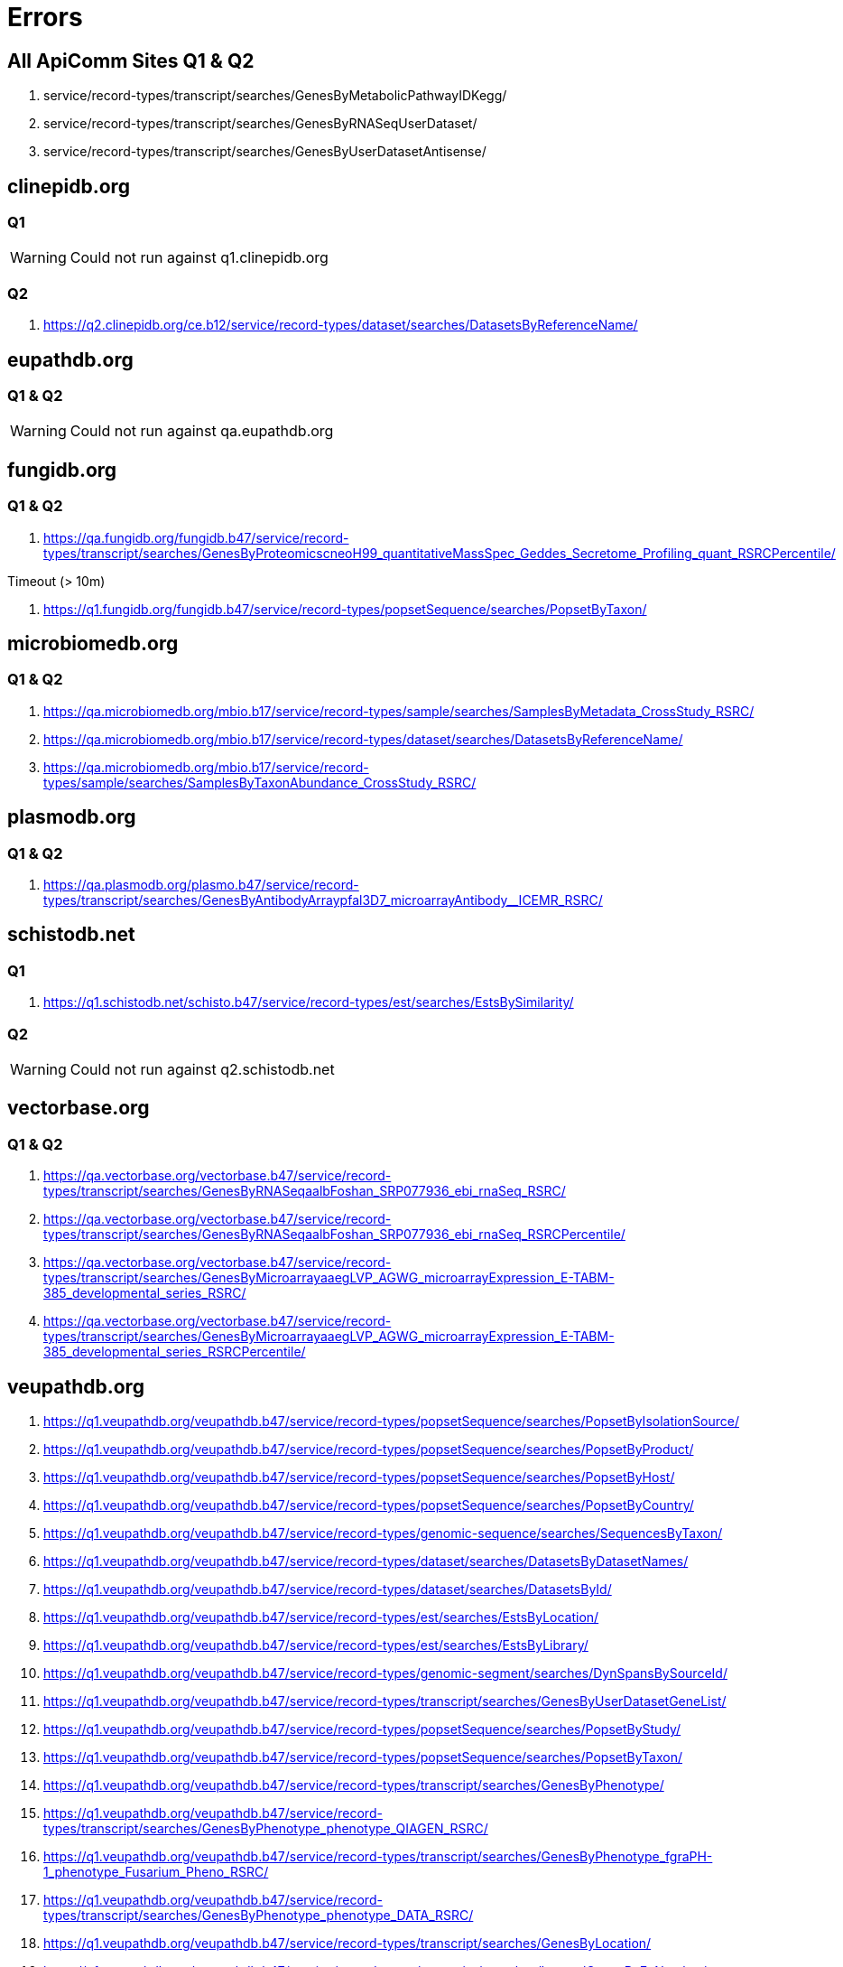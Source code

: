 = Errors

== All ApiComm Sites Q1 & Q2

. service/record-types/transcript/searches/GenesByMetabolicPathwayIDKegg/
. service/record-types/transcript/searches/GenesByRNASeqUserDataset/
. service/record-types/transcript/searches/GenesByUserDatasetAntisense/


== clinepidb.org

=== Q1

WARNING: Could not run against q1.clinepidb.org

=== Q2

. https://q2.clinepidb.org/ce.b12/service/record-types/dataset/searches/DatasetsByReferenceName/


== eupathdb.org

=== Q1 & Q2

WARNING: Could not run against qa.eupathdb.org


== fungidb.org

=== Q1 & Q2

. https://qa.fungidb.org/fungidb.b47/service/record-types/transcript/searches/GenesByProteomicscneoH99_quantitativeMassSpec_Geddes_Secretome_Profiling_quant_RSRCPercentile/

//-

.Timeout (> 10m)
. https://q1.fungidb.org/fungidb.b47/service/record-types/popsetSequence/searches/PopsetByTaxon/

== microbiomedb.org

=== Q1 & Q2


. https://qa.microbiomedb.org/mbio.b17/service/record-types/sample/searches/SamplesByMetadata_CrossStudy_RSRC/
. https://qa.microbiomedb.org/mbio.b17/service/record-types/dataset/searches/DatasetsByReferenceName/
. https://qa.microbiomedb.org/mbio.b17/service/record-types/sample/searches/SamplesByTaxonAbundance_CrossStudy_RSRC/


== plasmodb.org

=== Q1 & Q2

. https://qa.plasmodb.org/plasmo.b47/service/record-types/transcript/searches/GenesByAntibodyArraypfal3D7_microarrayAntibody__ICEMR_RSRC/


== schistodb.net

=== Q1

. https://q1.schistodb.net/schisto.b47/service/record-types/est/searches/EstsBySimilarity/

=== Q2

WARNING: Could not run against q2.schistodb.net


== vectorbase.org

=== Q1 & Q2

. https://qa.vectorbase.org/vectorbase.b47/service/record-types/transcript/searches/GenesByRNASeqaalbFoshan_SRP077936_ebi_rnaSeq_RSRC/
. https://qa.vectorbase.org/vectorbase.b47/service/record-types/transcript/searches/GenesByRNASeqaalbFoshan_SRP077936_ebi_rnaSeq_RSRCPercentile/
. https://qa.vectorbase.org/vectorbase.b47/service/record-types/transcript/searches/GenesByMicroarrayaaegLVP_AGWG_microarrayExpression_E-TABM-385_developmental_series_RSRC/
. https://qa.vectorbase.org/vectorbase.b47/service/record-types/transcript/searches/GenesByMicroarrayaaegLVP_AGWG_microarrayExpression_E-TABM-385_developmental_series_RSRCPercentile/

== veupathdb.org

. https://q1.veupathdb.org/veupathdb.b47/service/record-types/popsetSequence/searches/PopsetByIsolationSource/
. https://q1.veupathdb.org/veupathdb.b47/service/record-types/popsetSequence/searches/PopsetByProduct/
. https://q1.veupathdb.org/veupathdb.b47/service/record-types/popsetSequence/searches/PopsetByHost/
. https://q1.veupathdb.org/veupathdb.b47/service/record-types/popsetSequence/searches/PopsetByCountry/
. https://q1.veupathdb.org/veupathdb.b47/service/record-types/genomic-sequence/searches/SequencesByTaxon/
. https://q1.veupathdb.org/veupathdb.b47/service/record-types/dataset/searches/DatasetsByDatasetNames/
. https://q1.veupathdb.org/veupathdb.b47/service/record-types/dataset/searches/DatasetsById/
. https://q1.veupathdb.org/veupathdb.b47/service/record-types/est/searches/EstsByLocation/
. https://q1.veupathdb.org/veupathdb.b47/service/record-types/est/searches/EstsByLibrary/
. https://q1.veupathdb.org/veupathdb.b47/service/record-types/genomic-segment/searches/DynSpansBySourceId/
. https://q1.veupathdb.org/veupathdb.b47/service/record-types/transcript/searches/GenesByUserDatasetGeneList/
. https://q1.veupathdb.org/veupathdb.b47/service/record-types/popsetSequence/searches/PopsetByStudy/
. https://q1.veupathdb.org/veupathdb.b47/service/record-types/popsetSequence/searches/PopsetByTaxon/
. https://q1.veupathdb.org/veupathdb.b47/service/record-types/transcript/searches/GenesByPhenotype/
. https://q1.veupathdb.org/veupathdb.b47/service/record-types/transcript/searches/GenesByPhenotype_phenotype_QIAGEN_RSRC/
. https://q1.veupathdb.org/veupathdb.b47/service/record-types/transcript/searches/GenesByPhenotype_fgraPH-1_phenotype_Fusarium_Pheno_RSRC/
. https://q1.veupathdb.org/veupathdb.b47/service/record-types/transcript/searches/GenesByPhenotype_phenotype_DATA_RSRC/
. https://q1.veupathdb.org/veupathdb.b47/service/record-types/transcript/searches/GenesByLocation/
. https://q1.veupathdb.org/veupathdb.b47/service/record-types/transcript/searches/InternalGenesByEcNumber/
. https://q1.veupathdb.org/veupathdb.b47/service/record-types/transcript/searches/GenesByEcNumber/
. https://q1.veupathdb.org/veupathdb.b47/service/record-types/transcript/searches/GenesByHighThroughputPhenotyping/
. https://q1.veupathdb.org/veupathdb.b47/service/record-types/transcript/searches/GenesByBindingSiteFeature/
. https://q1.veupathdb.org/veupathdb.b47/service/record-types/transcript/searches/GenesByMicroarraypfal3D7_microarrayExpression_Derisi_HB3_TimeSeries_RSRC/
. https://q1.veupathdb.org/veupathdb.b47/service/record-types/transcript/searches/GenesByCentromereProximity/
. https://q1.veupathdb.org/veupathdb.b47/service/record-types/transcript/searches/GenesByEqtlProfileSimilarity/
. https://q1.veupathdb.org/veupathdb.b47/service/record-types/transcript/searches/GenesByRtPcrFoldChange/
. https://q1.veupathdb.org/veupathdb.b47/service/record-types/transcript/searches/GenesByNonnuclearLocation/
. https://q1.veupathdb.org/veupathdb.b47/service/record-types/transcript/searches/GenesByProfileSimilarity/
. https://q1.veupathdb.org/veupathdb.b47/service/record-types/transcript/searches/GenesByTelomereProximity/
. https://q1.veupathdb.org/veupathdb.b47/service/record-types/transcript/searches/GenesByMicroarraypfal3D7_microarrayExpression_Derisi_HB3_TimeSeries_RSRCPercentile/
. https://q1.veupathdb.org/veupathdb.b47/service/record-types/transcript/searches/GenesByToxoProfileSimilarity/
. https://q1.veupathdb.org/veupathdb.b47/service/record-types/transcript/searches/GenesByGametocyteProfileSimilarity/
. https://q1.veupathdb.org/veupathdb.b47/service/record-types/transcript/searches/GenesByFungiScerProfileSimilarity/
. https://q1.veupathdb.org/veupathdb.b47/service/record-types/transcript/searches/GenesByCryptoRtpcrProfileSimilarity/
. https://q1.veupathdb.org/veupathdb.b47/service/record-types/transcript/searches/GenesByFungiNcrassProfileSimilarity/
. https://q1.veupathdb.org/veupathdb.b47/service/record-types/transcript/searches/GenesByMr4Reagents/
. https://q1.veupathdb.org/veupathdb.b47/service/record-types/transcript/searches/GenesByRNASeqhcapG217B_Sil_Hyphae_Yeast_rnaSeq_RSRC/
. https://q1.veupathdb.org/veupathdb.b47/service/record-types/transcript/searches/GenesByRNASeqplutPb01_Pereira_CellsExposion_rnaSeq_RSRC/
. https://q1.veupathdb.org/veupathdb.b47/service/record-types/transcript/searches/GenesByEQTL_Segments/
. https://q1.veupathdb.org/veupathdb.b47/service/record-types/transcript/searches/GenesByFungiCneoProfileSimilarity/
. https://q1.veupathdb.org/veupathdb.b47/service/record-types/transcript/searches/GenesByRNASeqcalbSC5314_Desai_GlycerolRole_rnaSeq_RSRC/
. https://q1.veupathdb.org/veupathdb.b47/service/record-types/transcript/searches/GenesByRNASeqcneoH99_Haase_Kelliher_Cell_Cycle_rnaSeq_RSRCProfileSimilarity/
. https://q1.veupathdb.org/veupathdb.b47/service/record-types/transcript/searches/GenesByRNASeqscerS288c_Haase_Kelliher_Cell_Cycle_rnaSeq_RSRCProfileSimilarity/
. https://q1.veupathdb.org/veupathdb.b47/service/record-types/transcript/searches/GenesByRNASeqhcapG186AR_Sil_Hyphae_Yeast_rnaSeq_RSRC/
. https://q1.veupathdb.org/veupathdb.b47/service/record-types/transcript/searches/GenesByRNASeqncraOR74A_advAndPPMutants_rnaSeq_RSRC/
. https://q1.veupathdb.org/veupathdb.b47/service/record-types/transcript/searches/GenesByRNASeqtreeQM6a_Benocci_Plant_Biomass_rnaSeq_RSRC/
. https://q1.veupathdb.org/veupathdb.b47/service/record-types/transcript/searches/GenesByRNASeqcneoH99_Ko_RNA_Seq_rnaSeq_RSRC/
. https://q1.veupathdb.org/veupathdb.b47/service/record-types/transcript/searches/GenesByRNASeqcglaCBS138_pHChange_NOStress_rnaSeq_RSRC/
. https://q1.veupathdb.org/veupathdb.b47/service/record-types/transcript/searches/GenesByRNASeqhcapG217B_G186A_G217B_yeastAndMycelial_rnaSeq_RSRC/
. https://q1.veupathdb.org/veupathdb.b47/service/record-types/transcript/searches/GenesByRNASeqafumAf293_Losada_normoxia_hypoxia_rnaSeq_RSRC/
. https://q1.veupathdb.org/veupathdb.b47/service/record-types/transcript/searches/GenesByRNASeqafumAf293_Hillman_lowOxygen_rnaSeq_RSRC/
. https://q1.veupathdb.org/veupathdb.b47/service/record-types/transcript/searches/GenesByRNASeqcalbSC5314_Snyder_ComprehensiveAnnotation_rnaSeq_RSRC/
. https://q1.veupathdb.org/veupathdb.b47/service/record-types/transcript/searches/GenesByRNASeqhcapH88_Sil_Hyphae_Yeast_rnaSeq_RSRC/
. https://q1.veupathdb.org/veupathdb.b47/service/record-types/transcript/searches/GenesByRNASeqcalbSC5314_Lemoine_DrugResistance_rnaSeq_RSRC/
. https://q1.veupathdb.org/veupathdb.b47/service/record-types/transcript/searches/GenesByRNASeqccinokay7-130_Stajich_HyphalGrowth_rnaSeq_RSRC/
. https://q1.veupathdb.org/veupathdb.b47/service/record-types/transcript/searches/GenesByRNASeqcalbSC5314_Hnisz_TranscriptionKinetics_rnaSeq_RSRC/
. https://q1.veupathdb.org/veupathdb.b47/service/record-types/transcript/searches/GenesByRNASeqcimmRS_Taylor_SaprobicParasitic_rnaSeq_RSRC/
. https://q1.veupathdb.org/veupathdb.b47/service/record-types/transcript/searches/GenesByRNASeqcneoH99_Haynes_CapsuleRegulation_rnaSeq_RSRC/
. https://q1.veupathdb.org/veupathdb.b47/service/record-types/transcript/searches/GenesByRNASeqcneoH99_OMeara_ExpressionInDMEM_rnaSeq_RSRC/
. https://q1.veupathdb.org/veupathdb.b47/service/record-types/transcript/searches/GenesByRNASeqcneoH99_OMeara_Nrg1Expression_rnaSeq_RSRC/
. https://q1.veupathdb.org/veupathdb.b47/service/record-types/transcript/searches/GenesByRNASeqncraOR74A_Ellison_PopulationGenomics_rnaSeq_RSRC/
. https://q1.veupathdb.org/veupathdb.b47/service/record-types/transcript/searches/GenesByRNASeqcposC735deltSOWgp_Taylor_SaprobicParasitic_rnaSeq_RSRC/
. https://q1.veupathdb.org/veupathdb.b47/service/record-types/transcript/searches/GenesByRNASeqncraOR74A_Glass_CellulaseSecretion_rnaSeq_RSRC/
. https://q1.veupathdb.org/veupathdb.b47/service/record-types/transcript/searches/GenesByRNASeqcneoH99_Kim_AzoleDrugs_rnaSeq_RSRC/
. https://q1.veupathdb.org/veupathdb.b47/service/record-types/transcript/searches/GenesByRNASeqncraOR74A_Glass_LignocelluloseDegrading_rnaSeq_RSRC/
. https://q1.veupathdb.org/veupathdb.b47/service/record-types/transcript/searches/GenesByRNASeqncraOR74A_Glass_EssentialTranscription_rnaSeq_RSRC/
. https://q1.veupathdb.org/veupathdb.b47/service/record-types/transcript/searches/GenesByRNASeqncraOR74A_Glass_Starch_Degradation_rnaSeq_RSRC/
. https://q1.veupathdb.org/veupathdb.b47/service/record-types/transcript/searches/GenesByRNASeqpsojP6497_Chen_mycelium_stage_rnaSeq_RSRC/
. https://q1.veupathdb.org/veupathdb.b47/service/record-types/transcript/searches/GenesByRNASeqspom972h_Barraud_DicerProtein_rnaSeq_RSRC/
. https://q1.veupathdb.org/veupathdb.b47/service/record-types/transcript/searches/GenesByRNASeqpramPr-102_Kasuga_SporulationsMedia_rnaSeq_RSRC/
. https://q1.veupathdb.org/veupathdb.b47/service/record-types/transcript/searches/GenesByRNASeqpsojP6497_Tyler_Infection_rnaSeq_RSRC/
. https://q1.veupathdb.org/veupathdb.b47/service/record-types/transcript/searches/GenesByRNASeqrdelRA99-880_Stajich_HyphalGrowth_rnaSeq_RSRC/
. https://q1.veupathdb.org/veupathdb.b47/service/record-types/transcript/searches/GenesByRNASeqspom972h_Vjestica_GeneExprProfile_rnaSeq_RSRC/
. https://q1.veupathdb.org/veupathdb.b47/service/record-types/transcript/searches/GenesByRNASeqspom972h_Pleiss_AlternativeSplicing_rnaSeq_RSRC/
. https://q1.veupathdb.org/veupathdb.b47/service/record-types/transcript/searches/GenesByRNASeqanidFGSCA4_Glass_CellulaseSecretion_rnaSeq_RSRC/
. https://q1.veupathdb.org/veupathdb.b47/service/record-types/transcript/searches/GenesByRNASeqanidFGSCA4_Lind_SecondaryMetabolism_Anid_rnaSeq_RSRC/
. https://q1.veupathdb.org/veupathdb.b47/service/record-types/transcript/searches/GenesByRNASeqanigCBS513-88_Archer_LignocelluloseResponses_rnaSeq_RSRC/
. https://q1.veupathdb.org/veupathdb.b47/service/record-types/transcript/searches/GenesByRNASeqafumAf293_Lind_SecondaryMetabolism_Afum_rnaSeq_RSRC/
. https://q1.veupathdb.org/veupathdb.b47/service/record-types/transcript/searches/GenesByRNASeqcposSilveira_Narra_WT_CBS1mutant_rnaSeq_RSRC/
. https://q1.veupathdb.org/veupathdb.b47/service/record-types/transcript/searches/GenesByRNASeqscerS288c_Haase_Kelliher_Cell_Cycle_rnaSeq_RSRC/
. https://q1.veupathdb.org/veupathdb.b47/service/record-types/transcript/searches/GenesByRNASeqcneoH99_Haase_Kelliher_Cell_Cycle_rnaSeq_RSRC/
. https://q1.veupathdb.org/veupathdb.b47/service/record-types/transcript/searches/GenesByRNASeqncraOR74A_Wang_fiveCropStraws_rnaSeq_RSRC/
. https://q1.veupathdb.org/veupathdb.b47/service/record-types/transcript/searches/GenesByRNASeqntetFGSC2508_Lehr_Transcriptome_SexualDevelopment_rnaSeq_RSRC/
. https://q1.veupathdb.org/veupathdb.b47/service/record-types/transcript/searches/GenesByRNASeqcneoH99_Chen_HumanMeningitis_Single_End_rnaSeq_RSRC/
. https://q1.veupathdb.org/veupathdb.b47/service/record-types/transcript/searches/GenesByRNASeqmory70-15_Islam_WheatBlast_rnaSeq_RSRC/
. https://q1.veupathdb.org/veupathdb.b47/service/record-types/transcript/searches/GenesByRNASeqmoryBR32_Islam_WheatBlast_rnaSeq_RSRC/
. https://q1.veupathdb.org/veupathdb.b47/service/record-types/transcript/searches/GenesByRNASeqcneoH99_Chen_HumanMeningitis_Paired_End_rnaSeq_RSRC/
. https://q1.veupathdb.org/veupathdb.b47/service/record-types/transcript/searches/GenesByRNASeqanidFGSCA4_Sibthorp_Growth_Conditions_rnaSeq_RSRC/
. https://q1.veupathdb.org/veupathdb.b47/service/record-types/transcript/searches/GenesByRNASeqncraOR74A_Sachs_Light_Regulated_Genes_rnaSeq_RSRC/
. https://q1.veupathdb.org/veupathdb.b47/service/record-types/transcript/searches/GenesByRNASeqncraOR74A_Townsend_Transcriptome_SexualDevelopment_rnaSeq_RSRC/
. https://q1.veupathdb.org/veupathdb.b47/service/record-types/transcript/searches/GenesByRNASeqndisFGSC8579_Lehr_Transcriptome_SexualDevelopment_rnaSeq_RSRC/
. https://q1.veupathdb.org/veupathdb.b47/service/record-types/transcript/searches/GenesByRNASeqcneoH99_HD_Genotypes_Comparison_rnaSeq_RSRC/
. https://q1.veupathdb.org/veupathdb.b47/service/record-types/transcript/searches/GenesByRNASeqfgraPH-1_Xu_Stage_Specific_rnaSeq_RSRC/
. https://q1.veupathdb.org/veupathdb.b47/service/record-types/transcript/searches/GenesByRNASeqfoxyrace1_Guo_banana_pathogen_rnaSeq_RSRC/
. https://q1.veupathdb.org/veupathdb.b47/service/record-types/transcript/searches/GenesByRNASeqfoxyrace4_Guo_Macumina_infection_rnaSeq_RSRC/
. https://q1.veupathdb.org/veupathdb.b47/service/record-types/transcript/searches/GenesByRNASeqfgraPH-1_Wang_VegetativeAndInfectiousGrowth_rnaSeq_RSRC/
. https://q1.veupathdb.org/veupathdb.b47/service/record-types/transcript/searches/GenesByRNASeqncraOR74A_Liu_VegetativeAndSexualDevelopment_rnaSeq_RSRC/
. https://q1.veupathdb.org/veupathdb.b47/service/record-types/transcript/searches/GenesByRNASeqncraOR74A_Glass_CellWallDegradation_rnaSeq_RSRC/
. https://q1.veupathdb.org/veupathdb.b47/service/record-types/transcript/searches/GenesByRNASeqhcapH143_Gilmore_YeastAndHyphal_rnaSeq_RSRC/
. https://q1.veupathdb.org/veupathdb.b47/service/record-types/transcript/searches/GenesByRNASeqanigCBS513-88_Archer_LignocelluloseResponses_Willow_rnaSeq_RSRC/
. https://q1.veupathdb.org/veupathdb.b47/service/record-types/transcript/searches/GenesByRNASeqafumAf293_Bowyer_itraconazole_resistance_rnaSeq_RSRC/
. https://q1.veupathdb.org/veupathdb.b47/service/record-types/transcript/searches/GenesByRNASeqfgraPH-1_Son_HeatStressed_rnaSeq_RSRC/
. https://q1.veupathdb.org/veupathdb.b47/service/record-types/transcript/searches/GenesByRNASeqfgraPH-1_Zhao_Spores_Mycelium_rnaSeq_RSRC/
. https://q1.veupathdb.org/veupathdb.b47/service/record-types/transcript/searches/GenesByRNASeqcaurB8441_Ramage_ClinicalIsolates_rnaSeq_RSRC/
. https://q1.veupathdb.org/veupathdb.b47/service/record-types/transcript/searches/GenesByRNASeqcneoH99_Kang_OxidativeStress_rnaSeq_RSRC/
. https://q1.veupathdb.org/veupathdb.b47/service/record-types/transcript/searches/GenesByRNASeqafumAf293_Irmer_Blood_rnaSeq_RSRC/
. https://q1.veupathdb.org/veupathdb.b47/service/record-types/transcript/searches/GenesByRNASeqcneoJEC21_Tian_Stranded_WT_cqs1delta_rnaSeq_RSRC/
. https://q1.veupathdb.org/veupathdb.b47/service/record-types/transcript/searches/GenesByRNASeqafumAf293_Hagiwara_CompTranscHyphaeConidia_rnaSeq_RSRC/
. https://q1.veupathdb.org/veupathdb.b47/service/record-types/transcript/searches/GenesByRNASeqcneoH99_Perfect_wt_cuf1_rnaSeq_RSRC/
. https://q1.veupathdb.org/veupathdb.b47/service/record-types/transcript/searches/GenesByRNASeqcalbSC5314_Munoz_Candida_albicans_infection_rnaSeq_RSRC/
. https://q1.veupathdb.org/veupathdb.b47/service/record-types/transcript/searches/GenesByRNASeqaoryRIB40_Hagiwara_CompTranscHyphaeConidia_rnaSeq_RSRC/
. https://q1.veupathdb.org/veupathdb.b47/service/record-types/transcript/searches/GenesByRNASeqcneoJEC21_Tian_Sexual_Reproduction_rnaSeq_RSRC/
. https://q1.veupathdb.org/veupathdb.b47/service/record-types/transcript/searches/GenesByRNASeqanigCBS513-88_Hagiwara_CompTranscHyphaeConidia_rnaSeq_RSRC/
. https://q1.veupathdb.org/veupathdb.b47/service/record-types/transcript/searches/GenesByRNASeqafumAf293_Kurucz_OxidativeAndIronStresses_rnaSeq_RSRC/
. https://q1.veupathdb.org/veupathdb.b47/service/record-types/transcript/searches/GenesByRNASeqncraOR74A_Qin_SREBP_pathway_rnaSeq_RSRC/
. https://q1.veupathdb.org/veupathdb.b47/service/record-types/transcript/searches/GenesByRNASeqfgraPH-1_Son_Sexual_Development_rnaSeq_RSRC/
. https://q1.veupathdb.org/veupathdb.b47/service/record-types/transcript/searches/GenesByRNASeqpfal3D7_Stunnenberg_rnaSeq_RSRC/
. https://q1.veupathdb.org/veupathdb.b47/service/record-types/transcript/searches/GenesByRNASeqpfal3D7_Gomez-Diaz_asexual_stages_rnaSeq_RSRC/
. https://q1.veupathdb.org/veupathdb.b47/service/record-types/transcript/searches/GenesByRNASeqpyoeyoelii17X_Kappe_rnaSeq_RSRC/
. https://q1.veupathdb.org/veupathdb.b47/service/record-types/transcript/searches/GenesByRNASeqnparERTm1_Troemel_Time_Course_rnaSeq_RSRC/
. https://q1.veupathdb.org/veupathdb.b47/service/record-types/transcript/searches/GenesByRNASeqehisHM1IMSS_Guillen_rnaSeq_RSRC/
. https://q1.veupathdb.org/veupathdb.b47/service/record-types/transcript/searches/GenesByRNASeqeinvIP1_Singh_Encyst_Excyst_rnaSeq_RSRC/
. https://q1.veupathdb.org/veupathdb.b47/service/record-types/transcript/searches/GenesByRNASeqpfal3D7_Bunnik_Asexual_Cell_Cycle_rnaSeq_RSRC/
. https://q1.veupathdb.org/veupathdb.b47/service/record-types/transcript/searches/GenesByRNASeqpfal3D7_Lee_Gambian_rnaSeq_RSRC/
. https://q1.veupathdb.org/veupathdb.b47/service/record-types/transcript/searches/GenesByRNASeqpfal3D7_Newbold_rnaSeq_RSRC/
. https://q1.veupathdb.org/veupathdb.b47/service/record-types/transcript/searches/GenesByRNASeqpfal3D7_Duffy_rnaSeq_RSRC/
. https://q1.veupathdb.org/veupathdb.b47/service/record-types/transcript/searches/GenesByRNASeqpfal3D7_Bartfai_time_series_rnaSeq_RSRC/
. https://q1.veupathdb.org/veupathdb.b47/service/record-types/transcript/searches/GenesByRNASeqpfal3D7_Cultured_Sporozoites_Transcriptome_rnaSeq_RSRC/
. https://q1.veupathdb.org/veupathdb.b47/service/record-types/transcript/searches/GenesByRNASeqpchachabaudi_Mosquito_And_Blood_Transmitted_rnaSeq_RSRC/
. https://q1.veupathdb.org/veupathdb.b47/service/record-types/transcript/searches/GenesByRNASeqpfal3D7_Lasonder_Bartfai_Gametocytes_rnaSeq_RSRC/
. https://q1.veupathdb.org/veupathdb.b47/service/record-types/transcript/searches/GenesByRNASeqpberANKA_Janse_Hoeijmakers_five_stages_rnaSeq_RSRC/
. https://q1.veupathdb.org/veupathdb.b47/service/record-types/transcript/searches/GenesByRNASeqpvivP01_intraerythrocyticTimeSeries_rnaSeq_RSRC/
. https://q1.veupathdb.org/veupathdb.b47/service/record-types/transcript/searches/GenesByRNASeqpfal3D7_Scherf_Ring_Oocyst_Sporozoite_rnaSeq_RSRC/
. https://q1.veupathdb.org/veupathdb.b47/service/record-types/transcript/searches/GenesByRNASeqpvivP01_Bhatia_Hynozoite_rnaSeq_RSRC/
. https://q1.veupathdb.org/veupathdb.b47/service/record-types/transcript/searches/GenesByRNASeqpfal3D7_Scherf_Intraerythrocytic_cycle_rnaSeq_RSRC/
. https://q1.veupathdb.org/veupathdb.b47/service/record-types/transcript/searches/GenesByRNASeqpberANKA_Female_Male_Gametocyte_rnaSeq_RSRC/
. https://q1.veupathdb.org/veupathdb.b47/service/record-types/transcript/searches/GenesByRNASeqpfal3D7_Bartfai_IDC_2018_rnaSeq_RSRC/
. https://q1.veupathdb.org/veupathdb.b47/service/record-types/transcript/searches/GenesByRNASeqpberANKA_Kent_Induce_Gameto_rnaSeq_RSRC/
. https://q1.veupathdb.org/veupathdb.b47/service/record-types/transcript/searches/GenesByRNASeqpvivP01_Jiang_Microenvironment_rnaSeq_RSRC/
. https://q1.veupathdb.org/veupathdb.b47/service/record-types/transcript/searches/GenesByRNASeqpcynM_Scherf_Hypno_Schizo_Blood_rnaSeq_RSRC/
. https://q1.veupathdb.org/veupathdb.b47/service/record-types/transcript/searches/GenesByRNASeqpcynM_Voorverg_Liver_HvsS_rnaSeq_RSRC/
. https://q1.veupathdb.org/veupathdb.b47/service/record-types/transcript/searches/GenesByRNASeqpchachabaudi_Li_PcAS_PcCB_isolates_rnaSeq_RSRC/
. https://q1.veupathdb.org/veupathdb.b47/service/record-types/transcript/searches/GenesByRNASeqpvivP01_Muller_salivary_gland_rnaSeq_RSRC/
. https://q1.veupathdb.org/veupathdb.b47/service/record-types/transcript/searches/GenesByRNASeqncanLIV_Horcajo_bovine_infection_rnaSeq_RSRC/
. https://q1.veupathdb.org/veupathdb.b47/service/record-types/transcript/searches/GenesByRNASeqncanLIV_Horcajo_bovine_infection_parasites_rnaSeq_RSRC/
. https://q1.veupathdb.org/veupathdb.b47/service/record-types/transcript/searches/GenesByRNASeqtgonME49_Knoll_Mouse_Brain_rnaSeq_RSRC/
. https://q1.veupathdb.org/veupathdb.b47/service/record-types/transcript/searches/GenesByRNASeqtgonME49_Gregory_GT1_mRNA_rnaSeq_RSRC/
. https://q1.veupathdb.org/veupathdb.b47/service/record-types/transcript/searches/GenesByRNASeqncanLIV_Reid_tachy_rnaSeq_RSRC/
. https://q1.veupathdb.org/veupathdb.b47/service/record-types/transcript/searches/GenesByRNASeqtgonME49_Reid_tachy_rnaSeq_RSRC/
. https://q1.veupathdb.org/veupathdb.b47/service/record-types/transcript/searches/GenesByRNASeqtgonME49_Gregory_VEG_mRNA_rnaSeq_RSRC/
. https://q1.veupathdb.org/veupathdb.b47/service/record-types/transcript/searches/GenesByRNASeqtgonME49_RamakrishnanTachyzoiteAndMerozoite_rnaSeq_RSRC/
. https://q1.veupathdb.org/veupathdb.b47/service/record-types/transcript/searches/GenesByRNASeqtgonME49_Boothroyd_oocyst_rnaSeq_RSRC/
. https://q1.veupathdb.org/veupathdb.b47/service/record-types/transcript/searches/GenesByRNASeqtgonME49_Gregory_ME49_mRNA_rnaSeq_RSRC/
. https://q1.veupathdb.org/veupathdb.b47/service/record-types/transcript/searches/GenesByRNASeqtgonME49_Saeij_Jeroen_strains_rnaSeq_RSRC/
. https://q1.veupathdb.org/veupathdb.b47/service/record-types/transcript/searches/GenesByRNASeqtgonME49_Gregory_RH_mRNA_rnaSeq_RSRC/
. https://q1.veupathdb.org/veupathdb.b47/service/record-types/transcript/searches/GenesByRNASeqtgonME49_SwierzyFourInfectedCells_rnaSeq_RSRC/
. https://q1.veupathdb.org/veupathdb.b47/service/record-types/transcript/searches/GenesByRNASeqtgonME49_Knoll_Laura_Pittman_rnaSeq_RSRC/
. https://q1.veupathdb.org/veupathdb.b47/service/record-types/transcript/searches/GenesByRNASeqetenHoughton_Reid_RNASeq_rnaSeq_RSRC/
. https://q1.veupathdb.org/veupathdb.b47/service/record-types/transcript/searches/GenesByRNASeqtgonME49_Hassan_intra_extra_ribo_profiling_rnaSeq_RSRC/
. https://q1.veupathdb.org/veupathdb.b47/service/record-types/transcript/searches/GenesByRNASeqetenHoughton_Walker_gametocytes_rnaSeq_RSRC/
. https://q1.veupathdb.org/veupathdb.b47/service/record-types/transcript/searches/GenesByRNASeqtgonME49_He_WT_gra18_Infection_rnaSeq_RSRC/
. https://q1.veupathdb.org/veupathdb.b47/service/record-types/transcript/searches/GenesByRNASeqaaegLVP_AGWG_ERP001936_ebi_rnaSeq_RSRC/
. https://q1.veupathdb.org/veupathdb.b47/service/record-types/transcript/searches/GenesByRNASeqasteSDA-500_SRP055921_ebi_rnaSeq_RSRC/
. https://q1.veupathdb.org/veupathdb.b47/service/record-types/transcript/searches/GenesByRNASeqagamPEST_SRP098628_ebi_rnaSeq_RSRC/
. https://q1.veupathdb.org/veupathdb.b47/service/record-types/transcript/searches/GenesByRNASeqaalbFoshan_SRP018112_ebi_rnaSeq_RSRC/
. https://q1.veupathdb.org/veupathdb.b47/service/record-types/transcript/searches/GenesByRNASeqaalbFoshan_SRP077936_ebi_rnaSeq_RSRC/
. https://q1.veupathdb.org/veupathdb.b47/service/record-types/transcript/searches/GenesByRNASeqaaegLVP_AGWG_SRP046160_ebi_rnaSeq_RSRC/
. https://q1.veupathdb.org/veupathdb.b47/service/record-types/transcript/searches/GenesByRNASeqaalbFoshan_SRP056407_ebi_rnaSeq_RSRC/
. https://q1.veupathdb.org/veupathdb.b47/service/record-types/transcript/searches/GenesByRNASeqaaegLVP_AGWG_SRP134172_ebi_rnaSeq_RSRC/
. https://q1.veupathdb.org/veupathdb.b47/service/record-types/transcript/searches/GenesByRNASeqtgonME49_Ramakrishnan_enteroepithelial_stages_rnaSeq_RSRC/
. https://q1.veupathdb.org/veupathdb.b47/service/record-types/transcript/searches/GenesByRNASeqagamPEST_SRP014191_ebi_rnaSeq_RSRC/
. https://q1.veupathdb.org/veupathdb.b47/service/record-types/transcript/searches/GenesByRNASeqcquiJohannesburg_SRP106313_ebi_rnaSeq_RSRC/
. https://q1.veupathdb.org/veupathdb.b47/service/record-types/transcript/searches/GenesByRNASeqaaegLVP_AGWG_ERP017343_ebi_rnaSeq_RSRC/
. https://q1.veupathdb.org/veupathdb.b47/service/record-types/transcript/searches/GenesByRNASeqaalbFoshan_SRP050258_ebi_rnaSeq_RSRC/
. https://q1.veupathdb.org/veupathdb.b47/service/record-types/transcript/searches/GenesByRNASeqaaegLVP_AGWG_SRP041845_ebi_rnaSeq_RSRC/
. https://q1.veupathdb.org/veupathdb.b47/service/record-types/transcript/searches/GenesByRNASeqaaegLVP_AGWG_SRP003874_ebi_rnaSeq_RSRC/
. https://q1.veupathdb.org/veupathdb.b47/service/record-types/transcript/searches/GenesByRNASeqaaegLVP_AGWG_SRP035216_ebi_rnaSeq_RSRC/
. https://q1.veupathdb.org/veupathdb.b47/service/record-types/transcript/searches/GenesByRNASeqagamPEST_SRP013741_ebi_rnaSeq_RSRC/
. https://q1.veupathdb.org/veupathdb.b47/service/record-types/transcript/searches/GenesByRNASeqaaegLVP_AGWG_SRP115939_ebi_rnaSeq_RSRC/
. https://q1.veupathdb.org/veupathdb.b47/service/record-types/transcript/searches/GenesByRNASeqclecHarlan_SRP008480_ebi_rnaSeq_RSRC/
. https://q1.veupathdb.org/veupathdb.b47/service/record-types/transcript/searches/GenesByRNASeqaalbFoshan_SRP071220_ebi_rnaSeq_RSRC/
. https://q1.veupathdb.org/veupathdb.b47/service/record-types/transcript/searches/GenesByRNASeqaaegLVP_AGWG_ERP002530_ebi_rnaSeq_RSRC/
. https://q1.veupathdb.org/veupathdb.b47/service/record-types/transcript/searches/GenesByRNASeqacolMali-NIH_SRP044683_ebi_rnaSeq_RSRC/
. https://q1.veupathdb.org/veupathdb.b47/service/record-types/transcript/searches/GenesByRNASeqaaegLVP_AGWG_SRP047470_ebi_rnaSeq_RSRC/
. https://q1.veupathdb.org/veupathdb.b47/service/record-types/transcript/searches/GenesByRNASeqmdomaabys_SRP056323_ebi_rnaSeq_RSRC/
. https://q1.veupathdb.org/veupathdb.b47/service/record-types/transcript/searches/GenesByRNASeqagamPEST_SRP039058_ebi_rnaSeq_RSRC/
. https://q1.veupathdb.org/veupathdb.b47/service/record-types/transcript/searches/GenesByRNASeqaaraDongola_SRP083856_ebi_rnaSeq_RSRC/
. https://q1.veupathdb.org/veupathdb.b47/service/record-types/transcript/searches/GenesByRNASeqasinSINENSIS_SRP101390_ebi_rnaSeq_RSRC/
. https://q1.veupathdb.org/veupathdb.b47/service/record-types/transcript/searches/GenesByRNASeqacolNgousso_SRP136253_ebi_rnaSeq_RSRC/
. https://q1.veupathdb.org/veupathdb.b47/service/record-types/transcript/searches/GenesByRNASeqacolMali-NIH_SRP106793_ebi_rnaSeq_RSRC/
. https://q1.veupathdb.org/veupathdb.b47/service/record-types/transcript/searches/GenesByRNASeqmdomaabys_SRP091874_ebi_rnaSeq_RSRC/
. https://q1.veupathdb.org/veupathdb.b47/service/record-types/transcript/searches/GenesByRNASeqaminMINIMUS1_SRP083856_ebi_rnaSeq_RSRC/
. https://q1.veupathdb.org/veupathdb.b47/service/record-types/transcript/searches/GenesByRNASeqaaegLVP_AGWG_SRP134111_ebi_rnaSeq_RSRC/
. https://q1.veupathdb.org/veupathdb.b47/service/record-types/transcript/searches/GenesByRNASeqaaegLVP_AGWG_SRP101877_ebi_rnaSeq_RSRC/
. https://q1.veupathdb.org/veupathdb.b47/service/record-types/transcript/searches/GenesByRNASeqaaegLVP_AGWG_SRP065731_ebi_rnaSeq_RSRC/
. https://q1.veupathdb.org/veupathdb.b47/service/record-types/transcript/searches/GenesByRNASeqaaegLVP_AGWG_SRP044393_ebi_rnaSeq_RSRC/
. https://q1.veupathdb.org/veupathdb.b47/service/record-types/transcript/searches/GenesByRNASeqagamPEST_SRP060547_ebi_rnaSeq_RSRC/
. https://q1.veupathdb.org/veupathdb.b47/service/record-types/transcript/searches/GenesByRNASeqaaegLVP_AGWG_SRP034735_ebi_rnaSeq_RSRC/
. https://q1.veupathdb.org/veupathdb.b47/service/record-types/transcript/searches/GenesByRNASeqgmorYale_SRP073758_ebi_rnaSeq_RSRC/
. https://q1.veupathdb.org/veupathdb.b47/service/record-types/transcript/searches/GenesByRNASeqagamPEST_SRP045243_ebi_rnaSeq_RSRC/
. https://q1.veupathdb.org/veupathdb.b47/service/record-types/transcript/searches/GenesByRNASeqclecHarlan_SRP007589_ebi_rnaSeq_RSRC/
. https://q1.veupathdb.org/veupathdb.b47/service/record-types/transcript/searches/GenesByRNASeqamerMAF_SRP044683_ebi_rnaSeq_RSRC/
. https://q1.veupathdb.org/veupathdb.b47/service/record-types/transcript/searches/GenesByRNASeqaalbSTECLA_SRP083856_ebi_rnaSeq_RSRC/
. https://q1.veupathdb.org/veupathdb.b47/service/record-types/transcript/searches/GenesByRNASeqgmorYale_SRP090041_ebi_rnaSeq_RSRC/
. https://q1.veupathdb.org/veupathdb.b47/service/record-types/transcript/searches/GenesByRNASeqiscaWikel_SRP058346_ebi_rnaSeq_RSRC/
. https://q1.veupathdb.org/veupathdb.b47/service/record-types/transcript/searches/GenesByRNASeqacolNgousso_SRP044683_ebi_rnaSeq_RSRC/
. https://q1.veupathdb.org/veupathdb.b47/service/record-types/transcript/searches/GenesByRNASeqacolMali-NIH_SRP136253_ebi_rnaSeq_RSRC/
. https://q1.veupathdb.org/veupathdb.b47/service/record-types/transcript/searches/GenesByRNASeqbglaBB02_SRP049070_ebi_rnaSeq_RSRC/
. https://q1.veupathdb.org/veupathdb.b47/service/record-types/transcript/searches/GenesByRNASeqamerMAF_SRP065966_ebi_rnaSeq_RSRC/
. https://q1.veupathdb.org/veupathdb.b47/service/record-types/transcript/searches/GenesByRNASeqacolNgousso_SRP106793_ebi_rnaSeq_RSRC/
. https://q1.veupathdb.org/veupathdb.b47/service/record-types/transcript/searches/GenesByRNASeqgmorYale_SRP068597_ebi_rnaSeq_RSRC/
. https://q1.veupathdb.org/veupathdb.b47/service/record-types/transcript/searches/GenesByRNASeqhsapREF_Teixeira_virulent_avirulent_rnaSeq_RSRC/
. https://q1.veupathdb.org/veupathdb.b47/service/record-types/transcript/searches/GenesByRNASeqhsapREF_Fernandes_LM_LA_Infection_rnaSeq_RSRC/
. https://q1.veupathdb.org/veupathdb.b47/service/record-types/transcript/searches/GenesByRNASeqacolNgousso_SRP065966_ebi_rnaSeq_RSRC/
. https://q1.veupathdb.org/veupathdb.b47/service/record-types/transcript/searches/GenesByRNASeqaaegLVP_AGWG_SRP047401_ebi_rnaSeq_RSRC/
. https://q1.veupathdb.org/veupathdb.b47/service/record-types/transcript/searches/GenesByRNASeqhsapREF_Lee_Gambian_rnaSeq_RSRC/
. https://q1.veupathdb.org/veupathdb.b47/service/record-types/transcript/searches/GenesByRNASeqmmusC57BL6J_Munoz_Candida_albicans_infection_rnaSeq_RSRC/
. https://q1.veupathdb.org/veupathdb.b47/service/record-types/transcript/searches/GenesByRNASeqtbruTREU927_PF_BF_Ribosome_Profiling_rnaSeq_RSRC/
. https://q1.veupathdb.org/veupathdb.b47/service/record-types/transcript/searches/GenesByRNASeqmmusC57BL6J_He_WT_gra18_infection_rnaSeq_RSRC/
. https://q1.veupathdb.org/veupathdb.b47/service/record-types/transcript/searches/GenesByRNASeqbtauHereford_Widmer_intracellularStages_rnaSeq_RSRC/
. https://q1.veupathdb.org/veupathdb.b47/service/record-types/transcript/searches/GenesByRNASeqbtauHereford_Horcajo_Infection_with_Ncan_rnaSeq_RSRC/
. https://q1.veupathdb.org/veupathdb.b47/service/record-types/transcript/searches/GenesByRNASeqmmusC57BL6J_Garfoot_Tg_infection_rnaSeq_RSRC/
. https://q1.veupathdb.org/veupathdb.b47/service/record-types/transcript/searches/GenesByRNASeqtbruTREU927_Naguleswaran_procyclic_rnaSeq_RSRC/
. https://q1.veupathdb.org/veupathdb.b47/service/record-types/transcript/searches/GenesByRNASeqtcruCLBrenerNon-Esmeraldo-like_Li_Transcriptome_Remodeling_rnaSeq_RSRC/
. https://q1.veupathdb.org/veupathdb.b47/service/record-types/transcript/searches/GenesByRNASeqldonBPK282A1_Zhang_Visceral_vs_Cutaneous_Leishmaniasis_rnaSeq_RSRC/
. https://q1.veupathdb.org/veupathdb.b47/service/record-types/transcript/searches/GenesByRNASeqtbruTREU927_AdiposeTissueAndBloodStream_rnaSeq_RSRC/
. https://q1.veupathdb.org/veupathdb.b47/service/record-types/transcript/searches/GenesByRNASeqtbruTREU927_Archer_Stuart_CellCycle_rnaSeq_RSRC/
. https://q1.veupathdb.org/veupathdb.b47/service/record-types/transcript/searches/GenesByRNASeqlmexMHOMGT2001U1103_macrophage_mouse_rnaSeq_RSRC/
. https://q1.veupathdb.org/veupathdb.b47/service/record-types/transcript/searches/GenesByRNASeqtbruTREU927_George_Cross_rnaSeq_RSRC/
. https://q1.veupathdb.org/veupathdb.b47/service/record-types/transcript/searches/GenesByRNASeqtcruCLBrener_Li_Transcriptome_Remodeling_rnaSeq_RSRC/
. https://q1.veupathdb.org/veupathdb.b47/service/record-types/transcript/searches/GenesByRNASeqtcruCLBrenerEsmeraldo-like_Li_Transcriptome_Remodeling_rnaSeq_RSRC/
. https://q1.veupathdb.org/veupathdb.b47/service/record-types/transcript/searches/GenesByRNASeqtcruCLBrenerNon-Esmeraldo-like_Smircich_ribosome_profiling_rnaSeq_RSRC/
. https://q1.veupathdb.org/veupathdb.b47/service/record-types/transcript/searches/GenesByRNASeqtcruCLBrenerEsmeraldo-like_Smircich_ribosome_profiling_rnaSeq_RSRC/
. https://q1.veupathdb.org/veupathdb.b47/service/record-types/transcript/searches/GenesByRNASeqtbruTREU927_Rijo_Circadian_Regulation_rnaSeq_RSRC/
. https://q1.veupathdb.org/veupathdb.b47/service/record-types/transcript/searches/GenesByRNASeqtbruTREU927_Dickens_ORC1_RNAi_Knockdown_rnaSeq_RSRC/
. https://q1.veupathdb.org/veupathdb.b47/service/record-types/transcript/searches/GenesByRNASeqtcruCLBrener_Smircich_ribosome_profiling_rnaSeq_RSRC/
. https://q1.veupathdb.org/veupathdb.b47/service/record-types/transcript/searches/GenesByRNASeqlmajFriedlin_Fernandes_LM_Infection_rnaSeq_RSRC/
. https://q1.veupathdb.org/veupathdb.b47/service/record-types/transcript/searches/GenesByRNASeqtcruCLBrener_Teixeira_virulent_avirulent_rnaSeq_RSRC/
. https://q1.veupathdb.org/veupathdb.b47/service/record-types/transcript/searches/GenesByRNASeqlamaMHOMBR71973M2269_Fernandes_LA_Infection_rnaSeq_RSRC/
. https://q1.veupathdb.org/veupathdb.b47/service/record-types/transcript/searches/GenesByRNASeqtbruTREU927_Gowthaman_mRNA_rnaSeq_RSRC/
. https://q1.veupathdb.org/veupathdb.b47/service/record-types/transcript/searches/GenesByRNASeqtcruCLBrenerEsmeraldo-like_Teixeira_virulent_avirulent_rnaSeq_RSRC/
. https://q1.veupathdb.org/veupathdb.b47/service/record-types/transcript/searches/GenesByRNASeqtbruTREU927_Mulindwa_Human_Rodent_Comparison_rnaSeq_RSRC/
. https://q1.veupathdb.org/veupathdb.b47/service/record-types/transcript/searches/GenesByRNASeqtbruTREU927_Qiu_Tb927_Glucose_rnaSeq_RSRC/
. https://q1.veupathdb.org/veupathdb.b47/service/record-types/transcript/searches/GenesByRNASeqtcruCLBrenerNon-Esmeraldo-like_Teixeira_virulent_avirulent_rnaSeq_RSRC/
. https://q1.veupathdb.org/veupathdb.b47/service/record-types/transcript/searches/GenesByRNASeqgassAWB_Franzen_Trophozoite_AS175_rnaSeq_RSRC/
. https://q1.veupathdb.org/veupathdb.b47/service/record-types/transcript/searches/GenesByRNASeqcparIowaII_Lippuner_rnaSeq_RSRC/
. https://q1.veupathdb.org/veupathdb.b47/service/record-types/transcript/searches/GenesByRNASeqcparIowaII_Widmer_IntraExtra_Cellular_Stages_rnaSeq_RSRC/
. https://q1.veupathdb.org/veupathdb.b47/service/record-types/transcript/searches/GenesByRNASeqcparIowaII_Tandel_Lifecycle_development_rnaSeq_RSRC/
. https://q1.veupathdb.org/veupathdb.b47/service/record-types/transcript/searches/GenesByRNASeqpcynM_Galinski_infected_Mmulatta_rnaSeq_RSRC/
. https://q1.veupathdb.org/veupathdb.b47/service/record-types/transcript/searches/GenesByRNASeqhcapG217B_Sil_Hyphae_Yeast_rnaSeq_RSRCPercentile/
. https://q1.veupathdb.org/veupathdb.b47/service/record-types/transcript/searches/GenesByRNASeqcalbSC5314_Desai_GlycerolRole_rnaSeq_RSRCPercentile/
. https://q1.veupathdb.org/veupathdb.b47/service/record-types/transcript/searches/GenesByRNASeqgassAWB_Ansell_AxenicTrophozoites_rnaSeq_RSRC/
. https://q1.veupathdb.org/veupathdb.b47/service/record-types/transcript/searches/GenesByRNASeqtreeQM6a_Benocci_Plant_Biomass_rnaSeq_RSRCPercentile/
. https://q1.veupathdb.org/veupathdb.b47/service/record-types/transcript/searches/GenesByRNASeqcneoH99_Ko_RNA_Seq_rnaSeq_RSRCPercentile/
. https://q1.veupathdb.org/veupathdb.b47/service/record-types/transcript/searches/GenesByRNASeqhcapG186AR_Sil_Hyphae_Yeast_rnaSeq_RSRCPercentile/
. https://q1.veupathdb.org/veupathdb.b47/service/record-types/transcript/searches/GenesByRNASeqpcynM_Galinski_infected_Mmulatta_rnaSeq_RSRCSenseAntisense/
. https://q1.veupathdb.org/veupathdb.b47/service/record-types/transcript/searches/GenesByRNASeqafumAf293_Losada_normoxia_hypoxia_rnaSeq_RSRCPercentile/
. https://q1.veupathdb.org/veupathdb.b47/service/record-types/transcript/searches/GenesByRNASeqhcapG217B_G186A_G217B_yeastAndMycelial_rnaSeq_RSRCPercentile/
. https://q1.veupathdb.org/veupathdb.b47/service/record-types/transcript/searches/GenesByRNASeqafumAf293_Hillman_lowOxygen_rnaSeq_RSRCPercentile/
. https://q1.veupathdb.org/veupathdb.b47/service/record-types/transcript/searches/GenesByRNASeqncraOR74A_advAndPPMutants_rnaSeq_RSRCPercentile/
. https://q1.veupathdb.org/veupathdb.b47/service/record-types/transcript/searches/GenesByRNASeqMetaCycletbruTREU927_Rijo_Circadian_Regulation_rnaSeq_RSRC/
. https://q1.veupathdb.org/veupathdb.b47/service/record-types/transcript/searches/GenesByRNASeqcparIowaII_Widmer_intracellularStages_rnaSeq_RSRC/
. https://q1.veupathdb.org/veupathdb.b47/service/record-types/transcript/searches/GenesByRNASeqcparIowaII_Widmer_ExtraCellular_Stages_rnaSeq_RSRC/
. https://q1.veupathdb.org/veupathdb.b47/service/record-types/transcript/searches/GenesByRNASeqhcapH88_Sil_Hyphae_Yeast_rnaSeq_RSRCPercentile/
. https://q1.veupathdb.org/veupathdb.b47/service/record-types/transcript/searches/GenesByRNASeqcalbSC5314_Lemoine_DrugResistance_rnaSeq_RSRCPercentile/
. https://q1.veupathdb.org/veupathdb.b47/service/record-types/transcript/searches/GenesByRNASeqccinokay7-130_Stajich_HyphalGrowth_rnaSeq_RSRCPercentile/
. https://q1.veupathdb.org/veupathdb.b47/service/record-types/transcript/searches/GenesByRNASeqcalbSC5314_Snyder_ComprehensiveAnnotation_rnaSeq_RSRCPercentile/
. https://q1.veupathdb.org/veupathdb.b47/service/record-types/transcript/searches/GenesByRNASeqplutPb01_Pereira_CellsExposion_rnaSeq_RSRCPercentile/
. https://q1.veupathdb.org/veupathdb.b47/service/record-types/transcript/searches/GenesByRNASeqcimmRS_Taylor_SaprobicParasitic_rnaSeq_RSRCPercentile/
. https://q1.veupathdb.org/veupathdb.b47/service/record-types/transcript/searches/GenesByRNASeqcalbSC5314_Hnisz_TranscriptionKinetics_rnaSeq_RSRCPercentile/
. https://q1.veupathdb.org/veupathdb.b47/service/record-types/transcript/searches/GenesByRNASeqcneoH99_Haynes_CapsuleRegulation_rnaSeq_RSRCPercentile/
. https://q1.veupathdb.org/veupathdb.b47/service/record-types/transcript/searches/GenesByRNASeqcposC735deltSOWgp_Taylor_SaprobicParasitic_rnaSeq_RSRCPercentile/
. https://q1.veupathdb.org/veupathdb.b47/service/record-types/transcript/searches/GenesByRNASeqcneoH99_Kim_AzoleDrugs_rnaSeq_RSRCPercentile/
. https://q1.veupathdb.org/veupathdb.b47/service/record-types/transcript/searches/GenesByRNASeqcneoH99_OMeara_Nrg1Expression_rnaSeq_RSRCPercentile/
. https://q1.veupathdb.org/veupathdb.b47/service/record-types/transcript/searches/GenesByRNASeqncraOR74A_Ellison_PopulationGenomics_rnaSeq_RSRCPercentile/
. https://q1.veupathdb.org/veupathdb.b47/service/record-types/transcript/searches/GenesByRNASeqrdelRA99-880_Stajich_HyphalGrowth_rnaSeq_RSRCPercentile/
. https://q1.veupathdb.org/veupathdb.b47/service/record-types/transcript/searches/GenesByRNASeqncraOR74A_Glass_LignocelluloseDegrading_rnaSeq_RSRCPercentile/
. https://q1.veupathdb.org/veupathdb.b47/service/record-types/transcript/searches/GenesByRNASeqspom972h_Barraud_DicerProtein_rnaSeq_RSRCPercentile/
. https://q1.veupathdb.org/veupathdb.b47/service/record-types/transcript/searches/GenesByRNASeqpramPr-102_Kasuga_SporulationsMedia_rnaSeq_RSRCPercentile/
. https://q1.veupathdb.org/veupathdb.b47/service/record-types/transcript/searches/GenesByRNASeqpsojP6497_Chen_mycelium_stage_rnaSeq_RSRCPercentile/
. https://q1.veupathdb.org/veupathdb.b47/service/record-types/transcript/searches/GenesByRNASeqncraOR74A_Glass_Starch_Degradation_rnaSeq_RSRCPercentile/
. https://q1.veupathdb.org/veupathdb.b47/service/record-types/transcript/searches/GenesByRNASeqpsojP6497_Tyler_Infection_rnaSeq_RSRCPercentile/
. https://q1.veupathdb.org/veupathdb.b47/service/record-types/transcript/searches/GenesByRNASeqspom972h_Pleiss_AlternativeSplicing_rnaSeq_RSRCPercentile/
. https://q1.veupathdb.org/veupathdb.b47/service/record-types/transcript/searches/GenesByRNASeqanigCBS513-88_Archer_LignocelluloseResponses_rnaSeq_RSRCPercentile/
. https://q1.veupathdb.org/veupathdb.b47/service/record-types/transcript/searches/GenesByRNASeqcposSilveira_Narra_WT_CBS1mutant_rnaSeq_RSRCPercentile/
. https://q1.veupathdb.org/veupathdb.b47/service/record-types/transcript/searches/GenesByRNASeqcneoH99_OMeara_ExpressionInDMEM_rnaSeq_RSRCPercentile/
. https://q1.veupathdb.org/veupathdb.b47/service/record-types/transcript/searches/GenesByRNASeqspom972h_Vjestica_GeneExprProfile_rnaSeq_RSRCPercentile/
. https://q1.veupathdb.org/veupathdb.b47/service/record-types/transcript/searches/GenesByRNASeqanidFGSCA4_Lind_SecondaryMetabolism_Anid_rnaSeq_RSRCPercentile/
. https://q1.veupathdb.org/veupathdb.b47/service/record-types/transcript/searches/GenesByRNASeqafumAf293_Lind_SecondaryMetabolism_Afum_rnaSeq_RSRCPercentile/
. https://q1.veupathdb.org/veupathdb.b47/service/record-types/transcript/searches/GenesByRNASeqanidFGSCA4_Glass_CellulaseSecretion_rnaSeq_RSRCPercentile/
. https://q1.veupathdb.org/veupathdb.b47/service/record-types/transcript/searches/GenesByRNASeqcglaCBS138_pHChange_NOStress_rnaSeq_RSRCPercentile/
. https://q1.veupathdb.org/veupathdb.b47/service/record-types/transcript/searches/GenesByRNASeqncraOR74A_Glass_CellulaseSecretion_rnaSeq_RSRCPercentile/
. https://q1.veupathdb.org/veupathdb.b47/service/record-types/transcript/searches/GenesByRNASeqndisFGSC8579_Lehr_Transcriptome_SexualDevelopment_rnaSeq_RSRCPercentile/
. https://q1.veupathdb.org/veupathdb.b47/service/record-types/transcript/searches/GenesByRNASeqncraOR74A_Glass_EssentialTranscription_rnaSeq_RSRCPercentile/
. https://q1.veupathdb.org/veupathdb.b47/service/record-types/transcript/searches/GenesByRNASeqharaEmoy2_McDowell_Adaptation_rnaSeq_RSRCPercentile/
. https://q1.veupathdb.org/veupathdb.b47/service/record-types/transcript/searches/GenesByRNASeqcneoH99_Haase_Kelliher_Cell_Cycle_rnaSeq_RSRCPercentile/
. https://q1.veupathdb.org/veupathdb.b47/service/record-types/transcript/searches/GenesByRNASeqscerS288c_Haase_Kelliher_Cell_Cycle_rnaSeq_RSRCPercentile/
. https://q1.veupathdb.org/veupathdb.b47/service/record-types/transcript/searches/GenesByRNASeqncraOR74A_Wang_fiveCropStraws_rnaSeq_RSRCPercentile/
. https://q1.veupathdb.org/veupathdb.b47/service/record-types/transcript/searches/GenesByRNASeqntetFGSC2508_Lehr_Transcriptome_SexualDevelopment_rnaSeq_RSRCPercentile/
. https://q1.veupathdb.org/veupathdb.b47/service/record-types/transcript/searches/GenesByRNASeqcneoH99_Chen_HumanMeningitis_Single_End_rnaSeq_RSRCPercentile/
. https://q1.veupathdb.org/veupathdb.b47/service/record-types/transcript/searches/GenesByRNASeqmory70-15_Islam_WheatBlast_rnaSeq_RSRCPercentile/
. https://q1.veupathdb.org/veupathdb.b47/service/record-types/transcript/searches/GenesByRNASeqcneoH99_Chen_HumanMeningitis_Paired_End_rnaSeq_RSRCPercentile/
. https://q1.veupathdb.org/veupathdb.b47/service/record-types/transcript/searches/GenesByRNASeqmoryBR32_Islam_WheatBlast_rnaSeq_RSRCPercentile/
. https://q1.veupathdb.org/veupathdb.b47/service/record-types/transcript/searches/GenesByRNASeqfgraPH-1_Xu_Stage_Specific_rnaSeq_RSRCPercentile/
. https://q1.veupathdb.org/veupathdb.b47/service/record-types/transcript/searches/GenesByRNASeqncraOR74A_Sachs_Light_Regulated_Genes_rnaSeq_RSRCPercentile/
. https://q1.veupathdb.org/veupathdb.b47/service/record-types/transcript/searches/GenesByRNASeqncraOR74A_Townsend_Transcriptome_SexualDevelopment_rnaSeq_RSRCPercentile/
. https://q1.veupathdb.org/veupathdb.b47/service/record-types/transcript/searches/GenesByRNASeqfgraPH-1_Wang_VegetativeAndInfectiousGrowth_rnaSeq_RSRCPercentile/
. https://q1.veupathdb.org/veupathdb.b47/service/record-types/transcript/searches/GenesByRNASeqcneoH99_HD_Genotypes_Comparison_rnaSeq_RSRCPercentile/
. https://q1.veupathdb.org/veupathdb.b47/service/record-types/transcript/searches/GenesByRNASeqfoxyrace4_Guo_Macumina_infection_rnaSeq_RSRCPercentile/
. https://q1.veupathdb.org/veupathdb.b47/service/record-types/transcript/searches/GenesByRNASeqncraOR74A_Liu_VegetativeAndSexualDevelopment_rnaSeq_RSRCPercentile/
. https://q1.veupathdb.org/veupathdb.b47/service/record-types/transcript/searches/GenesByRNASeqncraOR74A_Glass_CellWallDegradation_rnaSeq_RSRCPercentile/
. https://q1.veupathdb.org/veupathdb.b47/service/record-types/transcript/searches/GenesByRNASeqhcapH143_Gilmore_YeastAndHyphal_rnaSeq_RSRCPercentile/
. https://q1.veupathdb.org/veupathdb.b47/service/record-types/transcript/searches/GenesByRNASeqfoxyrace1_Guo_banana_pathogen_rnaSeq_RSRCPercentile/
. https://q1.veupathdb.org/veupathdb.b47/service/record-types/transcript/searches/GenesByRNASeqanigCBS513-88_Archer_LignocelluloseResponses_Willow_rnaSeq_RSRCPercentile/
. https://q1.veupathdb.org/veupathdb.b47/service/record-types/transcript/searches/GenesByRNASeqanidFGSCA4_Sibthorp_Growth_Conditions_rnaSeq_RSRCPercentile/
. https://q1.veupathdb.org/veupathdb.b47/service/record-types/transcript/searches/GenesByRNASeqfgraPH-1_Zhao_Spores_Mycelium_rnaSeq_RSRCPercentile/
. https://q1.veupathdb.org/veupathdb.b47/service/record-types/transcript/searches/GenesByRNASeqfgraPH-1_Son_HeatStressed_rnaSeq_RSRCPercentile/
. https://q1.veupathdb.org/veupathdb.b47/service/record-types/transcript/searches/GenesByRNASeqcaurB8441_Ramage_ClinicalIsolates_rnaSeq_RSRCPercentile/
. https://q1.veupathdb.org/veupathdb.b47/service/record-types/transcript/searches/GenesByRNASeqafumAf293_Irmer_Blood_rnaSeq_RSRCPercentile/
. https://q1.veupathdb.org/veupathdb.b47/service/record-types/transcript/searches/GenesByRNASeqcneoJEC21_Tian_Sexual_Reproduction_rnaSeq_RSRCPercentile/
. https://q1.veupathdb.org/veupathdb.b47/service/record-types/transcript/searches/GenesByRNASeqcneoH99_Perfect_wt_cuf1_rnaSeq_RSRCPercentile/
. https://q1.veupathdb.org/veupathdb.b47/service/record-types/transcript/searches/GenesByRNASeqanigCBS513-88_Hagiwara_CompTranscHyphaeConidia_rnaSeq_RSRCPercentile/
. https://q1.veupathdb.org/veupathdb.b47/service/record-types/transcript/searches/GenesByRNASeqcneoJEC21_Tian_Stranded_WT_cqs1delta_rnaSeq_RSRCPercentile/
. https://q1.veupathdb.org/veupathdb.b47/service/record-types/transcript/searches/GenesByRNASeqafumAf293_Kurucz_OxidativeAndIronStresses_rnaSeq_RSRCPercentile/
. https://q1.veupathdb.org/veupathdb.b47/service/record-types/transcript/searches/GenesByRNASeqafumAf293_Bowyer_itraconazole_resistance_rnaSeq_RSRCPercentile/
. https://q1.veupathdb.org/veupathdb.b47/service/record-types/transcript/searches/GenesByRNASeqcalbSC5314_Munoz_Candida_albicans_infection_rnaSeq_RSRCPercentile/
. https://q1.veupathdb.org/veupathdb.b47/service/record-types/transcript/searches/GenesByRNASeqfgraPH-1_Son_Sexual_Development_rnaSeq_RSRCPercentile/
. https://q1.veupathdb.org/veupathdb.b47/service/record-types/transcript/searches/GenesByRNASeqaoryRIB40_Hagiwara_CompTranscHyphaeConidia_rnaSeq_RSRCPercentile/
. https://q1.veupathdb.org/veupathdb.b47/service/record-types/transcript/searches/GenesByRNASeqafumAf293_Hagiwara_CompTranscHyphaeConidia_rnaSeq_RSRCPercentile/
. https://q1.veupathdb.org/veupathdb.b47/service/record-types/transcript/searches/GenesByRNASeqacasNeff_Trophozoite_transcriptome_rnaSeq_RSRCPercentile/
. https://q1.veupathdb.org/veupathdb.b47/service/record-types/transcript/searches/GenesByRNASeqcneoH99_Kang_OxidativeStress_rnaSeq_RSRCPercentile/
. https://q1.veupathdb.org/veupathdb.b47/service/record-types/transcript/searches/GenesByRNASeqehisHM1IMSS_Guillen_rnaSeq_RSRCPercentile/
. https://q1.veupathdb.org/veupathdb.b47/service/record-types/transcript/searches/GenesByRNASeqncraOR74A_Qin_SREBP_pathway_rnaSeq_RSRCPercentile/
. https://q1.veupathdb.org/veupathdb.b47/service/record-types/transcript/searches/GenesByRNASeqeinvIP1_Singh_Encyst_Excyst_rnaSeq_RSRCPercentile/
. https://q1.veupathdb.org/veupathdb.b47/service/record-types/transcript/searches/GenesByRNASeqehisHM1IMSS_Trophozoite_transcriptome_rnaSeq_RSRCPercentile/
. https://q1.veupathdb.org/veupathdb.b47/service/record-types/transcript/searches/GenesByRNASeqnparERTm1_Troemel_Time_Course_rnaSeq_RSRCPercentile/
. https://q1.veupathdb.org/veupathdb.b47/service/record-types/transcript/searches/GenesByRNASeqslop42_110_Campbell_Transcriptome_rnaSeq_RSRCPercentile/
. https://q1.veupathdb.org/veupathdb.b47/service/record-types/transcript/searches/GenesByRNASeqnfowATCC30863_Pathogenic_Trophozoite_Trascriptome_rnaSeq_RSRCPercentile/
. https://q1.veupathdb.org/veupathdb.b47/service/record-types/transcript/searches/GenesByRNASeqpfal3D7_Stunnenberg_rnaSeq_RSRCPercentile/
. https://q1.veupathdb.org/veupathdb.b47/service/record-types/transcript/searches/GenesByRNASeqpfal3D7_Su_strand_specific_rnaSeq_RSRCPercentile/
. https://q1.veupathdb.org/veupathdb.b47/service/record-types/transcript/searches/GenesByRNASeqpfal3D7_Newbold_rnaSeq_RSRCPercentile/
. https://q1.veupathdb.org/veupathdb.b47/service/record-types/transcript/searches/GenesByRNASeqpfal3D7_Duffy_rnaSeq_RSRCPercentile/
. https://q1.veupathdb.org/veupathdb.b47/service/record-types/transcript/searches/GenesByRNASeqpchachabaudi_Mosquito_And_Blood_Transmitted_rnaSeq_RSRCPercentile/
. https://q1.veupathdb.org/veupathdb.b47/service/record-types/transcript/searches/GenesByRNASeqpfal3D7_Bunnik_Asexual_Cell_Cycle_rnaSeq_RSRCPercentile/
. https://q1.veupathdb.org/veupathdb.b47/service/record-types/transcript/searches/GenesByRNASeqpyoeyoelii17X_Kappe_rnaSeq_RSRCPercentile/
. https://q1.veupathdb.org/veupathdb.b47/service/record-types/transcript/searches/GenesByRNASeqpberANKA_Janse_Hoeijmakers_five_stages_rnaSeq_RSRCPercentile/
. https://q1.veupathdb.org/veupathdb.b47/service/record-types/transcript/searches/GenesByRNASeqpfal3D7_Bartfai_time_series_rnaSeq_RSRCPercentile/
. https://q1.veupathdb.org/veupathdb.b47/service/record-types/transcript/searches/GenesByRNASeqpfal3D7_Lasonder_Bartfai_Gametocytes_rnaSeq_RSRCPercentile/
. https://q1.veupathdb.org/veupathdb.b47/service/record-types/transcript/searches/GenesByRNASeqpfal3D7_Cultured_Sporozoites_Transcriptome_rnaSeq_RSRCPercentile/
. https://q1.veupathdb.org/veupathdb.b47/service/record-types/transcript/searches/GenesByRNASeqpvivP01_Bhatia_Hynozoite_rnaSeq_RSRCPercentile/
. https://q1.veupathdb.org/veupathdb.b47/service/record-types/transcript/searches/GenesByRNASeqpfal3D7_Lee_Gambian_rnaSeq_RSRCPercentile/
. https://q1.veupathdb.org/veupathdb.b47/service/record-types/transcript/searches/GenesByRNASeqpberANKA_Female_Male_Gametocyte_rnaSeq_RSRCPercentile/
. https://q1.veupathdb.org/veupathdb.b47/service/record-types/transcript/searches/GenesByRNASeqpfal3D7_Scherf_Ring_Oocyst_Sporozoite_rnaSeq_RSRCPercentile/
. https://q1.veupathdb.org/veupathdb.b47/service/record-types/transcript/searches/GenesByRNASeqpfal3D7_Scherf_Intraerythrocytic_cycle_rnaSeq_RSRCPercentile/
. https://q1.veupathdb.org/veupathdb.b47/service/record-types/transcript/searches/GenesByRNASeqpvivP01_Jiang_Microenvironment_rnaSeq_RSRCPercentile/
. https://q1.veupathdb.org/veupathdb.b47/service/record-types/transcript/searches/GenesByRNASeqpfal3D7_Gomez-Diaz_asexual_stages_rnaSeq_RSRCPercentile/
. https://q1.veupathdb.org/veupathdb.b47/service/record-types/transcript/searches/GenesByRNASeqpcynM_Scherf_Hypno_Schizo_Blood_rnaSeq_RSRCPercentile/
. https://q1.veupathdb.org/veupathdb.b47/service/record-types/transcript/searches/GenesByRNASeqpcynM_Voorverg_Liver_HvsS_rnaSeq_RSRCPercentile/
. https://q1.veupathdb.org/veupathdb.b47/service/record-types/transcript/searches/GenesByRNASeqpchachabaudi_Li_PcAS_PcCB_isolates_rnaSeq_RSRCPercentile/
. https://q1.veupathdb.org/veupathdb.b47/service/record-types/transcript/searches/GenesByRNASeqpvivP01_Muller_salivary_gland_rnaSeq_RSRCPercentile/
. https://q1.veupathdb.org/veupathdb.b47/service/record-types/transcript/searches/GenesByRNASeqpberANKA_Kent_Induce_Gameto_rnaSeq_RSRCPercentile/
. https://q1.veupathdb.org/veupathdb.b47/service/record-types/transcript/searches/GenesByRNASeqtparMuguga_DaSilva_rnaSeq_RSRCPercentile/
. https://q1.veupathdb.org/veupathdb.b47/service/record-types/transcript/searches/GenesByRNASeqtgonME49_Knoll_Mouse_Brain_rnaSeq_RSRCPercentile/
. https://q1.veupathdb.org/veupathdb.b47/service/record-types/transcript/searches/GenesByRNASeqtgonME49_Reid_tachy_rnaSeq_RSRCPercentile/
. https://q1.veupathdb.org/veupathdb.b47/service/record-types/transcript/searches/GenesByRNASeqncanLIV_Horcajo_bovine_infection_rnaSeq_RSRCPercentile/
. https://q1.veupathdb.org/veupathdb.b47/service/record-types/transcript/searches/GenesByRNASeqtgonME49_Gregory_RH_mRNA_rnaSeq_RSRCPercentile/
. https://q1.veupathdb.org/veupathdb.b47/service/record-types/transcript/searches/GenesByRNASeqtgonME49_Gregory_VEG_mRNA_rnaSeq_RSRCPercentile/
. https://q1.veupathdb.org/veupathdb.b47/service/record-types/transcript/searches/GenesByRNASeqpvivP01_intraerythrocyticTimeSeries_rnaSeq_RSRCPercentile/
. https://q1.veupathdb.org/veupathdb.b47/service/record-types/transcript/searches/GenesByRNASeqtgonME49_ME49_bradyzoite_rnaSeq_RSRCPercentile/
. https://q1.veupathdb.org/veupathdb.b47/service/record-types/transcript/searches/GenesByRNASeqtgonME49_Gregory_GT1_mRNA_rnaSeq_RSRCPercentile/
. https://q1.veupathdb.org/veupathdb.b47/service/record-types/transcript/searches/GenesByRNASeqtgonME49_Boothroyd_oocyst_rnaSeq_RSRCPercentile/
. https://q1.veupathdb.org/veupathdb.b47/service/record-types/transcript/searches/GenesByRNASeqtgonME49_RamakrishnanTachyzoiteAndMerozoite_rnaSeq_RSRCPercentile/
. https://q1.veupathdb.org/veupathdb.b47/service/record-types/transcript/searches/GenesByRNASeqtgonME49_Knoll_Laura_Pittman_rnaSeq_RSRCPercentile/
. https://q1.veupathdb.org/veupathdb.b47/service/record-types/transcript/searches/GenesByRNASeqtgonME49_Buchholz_Boothroyd_M4_in_vivo_bradyzoite_rnaSeq_RSRCPercentile/
. https://q1.veupathdb.org/veupathdb.b47/service/record-types/transcript/searches/GenesByRNASeqtgonME49_Saeij_Jeroen_strains_rnaSeq_RSRCPercentile/
. https://q1.veupathdb.org/veupathdb.b47/service/record-types/transcript/searches/GenesByRNASeqncanLIV_Reid_tachy_rnaSeq_RSRCPercentile/
. https://q1.veupathdb.org/veupathdb.b47/service/record-types/transcript/searches/GenesByRNASeqtgonME49_Hassan_intra_extra_ribo_profiling_rnaSeq_RSRCPercentile/
. https://q1.veupathdb.org/veupathdb.b47/service/record-types/transcript/searches/GenesByRNASeqetenHoughton_Reid_RNASeq_rnaSeq_RSRCPercentile/
. https://q1.veupathdb.org/veupathdb.b47/service/record-types/transcript/searches/GenesByRNASeqetenHoughton_Walker_gametocytes_rnaSeq_RSRCPercentile/
. https://q1.veupathdb.org/veupathdb.b47/service/record-types/transcript/searches/GenesByRNASeqpfal3D7_Bartfai_IDC_2018_rnaSeq_RSRCPercentile/
. https://q1.veupathdb.org/veupathdb.b47/service/record-types/transcript/searches/GenesByRNASeqtgonME49_Ramakrishnan_enteroepithelial_stages_rnaSeq_RSRCPercentile/
. https://q1.veupathdb.org/veupathdb.b47/service/record-types/transcript/searches/GenesByRNASeqaaegLVP_AGWG_SRP046160_ebi_rnaSeq_RSRCPercentile/
. https://q1.veupathdb.org/veupathdb.b47/service/record-types/transcript/searches/GenesByRNASeqaalbFoshan_SRP018112_ebi_rnaSeq_RSRCPercentile/
. https://q1.veupathdb.org/veupathdb.b47/service/record-types/transcript/searches/GenesByRNASeqtgonME49_He_WT_gra18_Infection_rnaSeq_RSRCPercentile/
. https://q1.veupathdb.org/veupathdb.b47/service/record-types/transcript/searches/GenesByRNASeqaalbFoshan_SRP056407_ebi_rnaSeq_RSRCPercentile/
. https://q1.veupathdb.org/veupathdb.b47/service/record-types/transcript/searches/GenesByRNASeqagamPEST_SRP098628_ebi_rnaSeq_RSRCPercentile/
. https://q1.veupathdb.org/veupathdb.b47/service/record-types/transcript/searches/GenesByRNASeqaaegLVP_AGWG_SRP134172_ebi_rnaSeq_RSRCPercentile/
. https://q1.veupathdb.org/veupathdb.b47/service/record-types/transcript/searches/GenesByRNASeqncanLIV_Horcajo_bovine_infection_parasites_rnaSeq_RSRCPercentile/
. https://q1.veupathdb.org/veupathdb.b47/service/record-types/transcript/searches/GenesByRNASeqaaegLVP_AGWG_ERP001936_ebi_rnaSeq_RSRCPercentile/
. https://q1.veupathdb.org/veupathdb.b47/service/record-types/transcript/searches/GenesByRNASeqaalbFoshan_SRP077936_ebi_rnaSeq_RSRCPercentile/
. https://q1.veupathdb.org/veupathdb.b47/service/record-types/transcript/searches/GenesByRNASeqtgonME49_Gregory_ME49_mRNA_rnaSeq_RSRCPercentile/
. https://q1.veupathdb.org/veupathdb.b47/service/record-types/transcript/searches/GenesByRNASeqagamPEST_SRP014191_ebi_rnaSeq_RSRCPercentile/
. https://q1.veupathdb.org/veupathdb.b47/service/record-types/transcript/searches/GenesByRNASeqasteSDA-500_SRP055921_ebi_rnaSeq_RSRCPercentile/
. https://q1.veupathdb.org/veupathdb.b47/service/record-types/transcript/searches/GenesByRNASeqcquiJohannesburg_SRP106313_ebi_rnaSeq_RSRCPercentile/
. https://q1.veupathdb.org/veupathdb.b47/service/record-types/transcript/searches/GenesByRNASeqaaegLVP_AGWG_ERP017343_ebi_rnaSeq_RSRCPercentile/
. https://q1.veupathdb.org/veupathdb.b47/service/record-types/transcript/searches/GenesByRNASeqtgonME49_SwierzyFourInfectedCells_rnaSeq_RSRCPercentile/
. https://q1.veupathdb.org/veupathdb.b47/service/record-types/transcript/searches/GenesByRNASeqaaegLVP_AGWG_SRP035216_ebi_rnaSeq_RSRCPercentile/
. https://q1.veupathdb.org/veupathdb.b47/service/record-types/transcript/searches/GenesByRNASeqaaegLVP_AGWG_SRP003874_ebi_rnaSeq_RSRCPercentile/
. https://q1.veupathdb.org/veupathdb.b47/service/record-types/transcript/searches/GenesByRNASeqaalbFoshan_SRP071220_ebi_rnaSeq_RSRCPercentile/
. https://q1.veupathdb.org/veupathdb.b47/service/record-types/transcript/searches/GenesByRNASeqaaegLVP_AGWG_SRP041845_ebi_rnaSeq_RSRCPercentile/
. https://q1.veupathdb.org/veupathdb.b47/service/record-types/transcript/searches/GenesByRNASeqaaegLVP_AGWG_ERP002530_ebi_rnaSeq_RSRCPercentile/
. https://q1.veupathdb.org/veupathdb.b47/service/record-types/transcript/searches/GenesByRNASeqaalbFoshan_SRP050258_ebi_rnaSeq_RSRCPercentile/
. https://q1.veupathdb.org/veupathdb.b47/service/record-types/transcript/searches/GenesByRNASeqagamPEST_SRP013741_ebi_rnaSeq_RSRCPercentile/
. https://q1.veupathdb.org/veupathdb.b47/service/record-types/transcript/searches/GenesByRNASeqclecHarlan_SRP008480_ebi_rnaSeq_RSRCPercentile/
. https://q1.veupathdb.org/veupathdb.b47/service/record-types/transcript/searches/GenesByRNASeqaaegLVP_AGWG_SRP115939_ebi_rnaSeq_RSRCPercentile/
. https://q1.veupathdb.org/veupathdb.b47/service/record-types/transcript/searches/GenesByRNASeqacolMali-NIH_SRP044683_ebi_rnaSeq_RSRCPercentile/
. https://q1.veupathdb.org/veupathdb.b47/service/record-types/transcript/searches/GenesByRNASeqmdomaabys_SRP056323_ebi_rnaSeq_RSRCPercentile/
. https://q1.veupathdb.org/veupathdb.b47/service/record-types/transcript/searches/GenesByRNASeqacolNgousso_SRP136253_ebi_rnaSeq_RSRCPercentile/
. https://q1.veupathdb.org/veupathdb.b47/service/record-types/transcript/searches/GenesByRNASeqasinSINENSIS_SRP101390_ebi_rnaSeq_RSRCPercentile/
. https://q1.veupathdb.org/veupathdb.b47/service/record-types/transcript/searches/GenesByRNASeqmdomaabys_SRP091874_ebi_rnaSeq_RSRCPercentile/
. https://q1.veupathdb.org/veupathdb.b47/service/record-types/transcript/searches/GenesByRNASeqaaegLVP_AGWG_SRP047470_ebi_rnaSeq_RSRCPercentile/
. https://q1.veupathdb.org/veupathdb.b47/service/record-types/transcript/searches/GenesByRNASeqaaraDongola_SRP083856_ebi_rnaSeq_RSRCPercentile/
. https://q1.veupathdb.org/veupathdb.b47/service/record-types/transcript/searches/GenesByRNASeqagamPEST_SRP060547_ebi_rnaSeq_RSRCPercentile/
. https://q1.veupathdb.org/veupathdb.b47/service/record-types/transcript/searches/GenesByRNASeqacolMali-NIH_SRP106793_ebi_rnaSeq_RSRCPercentile/
. https://q1.veupathdb.org/veupathdb.b47/service/record-types/transcript/searches/GenesByRNASeqagamPEST_SRP039058_ebi_rnaSeq_RSRCPercentile/
. https://q1.veupathdb.org/veupathdb.b47/service/record-types/transcript/searches/GenesByRNASeqaminMINIMUS1_SRP083856_ebi_rnaSeq_RSRCPercentile/
. https://q1.veupathdb.org/veupathdb.b47/service/record-types/transcript/searches/GenesByRNASeqgmorYale_SRP073758_ebi_rnaSeq_RSRCPercentile/
. https://q1.veupathdb.org/veupathdb.b47/service/record-types/transcript/searches/GenesByRNASeqaaegLVP_AGWG_SRP034735_ebi_rnaSeq_RSRCPercentile/
. https://q1.veupathdb.org/veupathdb.b47/service/record-types/transcript/searches/GenesByRNASeqagamPEST_SRP045243_ebi_rnaSeq_RSRCPercentile/
. https://q1.veupathdb.org/veupathdb.b47/service/record-types/transcript/searches/GenesByRNASeqaaegLVP_AGWG_SRP101877_ebi_rnaSeq_RSRCPercentile/
. https://q1.veupathdb.org/veupathdb.b47/service/record-types/transcript/searches/GenesByRNASeqclecHarlan_SRP007589_ebi_rnaSeq_RSRCPercentile/
. https://q1.veupathdb.org/veupathdb.b47/service/record-types/transcript/searches/GenesByRNASeqaaegLVP_AGWG_SRP134111_ebi_rnaSeq_RSRCPercentile/
. https://q1.veupathdb.org/veupathdb.b47/service/record-types/transcript/searches/GenesByRNASeqaaegLVP_AGWG_SRP044393_ebi_rnaSeq_RSRCPercentile/
. https://q1.veupathdb.org/veupathdb.b47/service/record-types/transcript/searches/GenesByRNASeqaaegLVP_AGWG_SRP065731_ebi_rnaSeq_RSRCPercentile/
. https://q1.veupathdb.org/veupathdb.b47/service/record-types/transcript/searches/GenesByRNASeqaalbSTECLA_SRP083856_ebi_rnaSeq_RSRCPercentile/
. https://q1.veupathdb.org/veupathdb.b47/service/record-types/transcript/searches/GenesByRNASeqamerMAF_SRP044683_ebi_rnaSeq_RSRCPercentile/
. https://q1.veupathdb.org/veupathdb.b47/service/record-types/transcript/searches/GenesByRNASeqiscaWikel_SRP058346_ebi_rnaSeq_RSRCPercentile/
. https://q1.veupathdb.org/veupathdb.b47/service/record-types/transcript/searches/GenesByRNASeqaaegLVP_AGWG_SRP047401_ebi_rnaSeq_RSRCPercentile/
. https://q1.veupathdb.org/veupathdb.b47/service/record-types/transcript/searches/GenesByRNASeqacolMali-NIH_SRP136253_ebi_rnaSeq_RSRCPercentile/
. https://q1.veupathdb.org/veupathdb.b47/service/record-types/transcript/searches/GenesByRNASeqamerMAF_SRP065966_ebi_rnaSeq_RSRCPercentile/
. https://q1.veupathdb.org/veupathdb.b47/service/record-types/transcript/searches/GenesByRNASeqgmorYale_SRP068597_ebi_rnaSeq_RSRCPercentile/
. https://q1.veupathdb.org/veupathdb.b47/service/record-types/transcript/searches/GenesByRNASeqbglaBB02_SRP049070_ebi_rnaSeq_RSRCPercentile/
. https://q1.veupathdb.org/veupathdb.b47/service/record-types/transcript/searches/GenesByRNASeqgmorYale_SRP090041_ebi_rnaSeq_RSRCPercentile/
. https://q1.veupathdb.org/veupathdb.b47/service/record-types/transcript/searches/GenesByRNASeqacolNgousso_SRP106793_ebi_rnaSeq_RSRCPercentile/
. https://q1.veupathdb.org/veupathdb.b47/service/record-types/transcript/searches/GenesByRNASeqhsapREF_Teixeira_virulent_avirulent_rnaSeq_RSRCPercentile/
. https://q1.veupathdb.org/veupathdb.b47/service/record-types/transcript/searches/GenesByRNASeqacolNgousso_SRP044683_ebi_rnaSeq_RSRCPercentile/
. https://q1.veupathdb.org/veupathdb.b47/service/record-types/transcript/searches/GenesByRNASeqhsapREF_Lee_Gambian_rnaSeq_RSRCPercentile/
. https://q1.veupathdb.org/veupathdb.b47/service/record-types/transcript/searches/GenesByRNASeqbtauHereford_Widmer_intracellularStages_rnaSeq_RSRCPercentile/
. https://q1.veupathdb.org/veupathdb.b47/service/record-types/transcript/searches/GenesByRNASeqmmusC57BL6J_Munoz_Candida_albicans_infection_rnaSeq_RSRCPercentile/
. https://q1.veupathdb.org/veupathdb.b47/service/record-types/transcript/searches/GenesByRNASeqacolNgousso_SRP065966_ebi_rnaSeq_RSRCPercentile/
. https://q1.veupathdb.org/veupathdb.b47/service/record-types/transcript/searches/GenesByRNASeqbtauHereford_Horcajo_Infection_with_Ncan_rnaSeq_RSRCPercentile/
. https://q1.veupathdb.org/veupathdb.b47/service/record-types/transcript/searches/GenesByRNASeqhsapREF_Fernandes_LM_LA_Infection_rnaSeq_RSRCPercentile/
. https://q1.veupathdb.org/veupathdb.b47/service/record-types/transcript/searches/GenesByRNASeqmmusC57BL6J_He_WT_gra18_infection_rnaSeq_RSRCPercentile/
. https://q1.veupathdb.org/veupathdb.b47/service/record-types/transcript/searches/GenesByRNASeqmmusC57BL6J_Garfoot_Tg_infection_rnaSeq_RSRCPercentile/
. https://q1.veupathdb.org/veupathdb.b47/service/record-types/transcript/searches/GenesByRNASeqlpyrH10_Flegontov_Transcriptome_rnaSeq_RSRCPercentile/
. https://q1.veupathdb.org/veupathdb.b47/service/record-types/transcript/searches/GenesByRNASeqtbruTREU927_PF_BF_Ribosome_Profiling_rnaSeq_RSRCPercentile/
. https://q1.veupathdb.org/veupathdb.b47/service/record-types/transcript/searches/GenesByRNASeqtbruTREU927_Naguleswaran_procyclic_rnaSeq_RSRCPercentile/
. https://q1.veupathdb.org/veupathdb.b47/service/record-types/transcript/searches/GenesByRNASeqtbruTREU927_AdiposeTissueAndBloodStream_rnaSeq_RSRCPercentile/
. https://q1.veupathdb.org/veupathdb.b47/service/record-types/transcript/searches/GenesByRNASeqlmexMHOMGT2001U1103_macrophage_mouse_rnaSeq_RSRCPercentile/
. https://q1.veupathdb.org/veupathdb.b47/service/record-types/transcript/searches/GenesByRNASeqlinfJPCM5_Mottram_Jeremy_rnaSeq_RSRCPercentile/
. https://q1.veupathdb.org/veupathdb.b47/service/record-types/transcript/searches/GenesByRNASeqtbruTREU927_Clayton_mRNADegradation_rnaSeq_RSRCPercentile/
. https://q1.veupathdb.org/veupathdb.b47/service/record-types/transcript/searches/GenesByRNASeqldonBPK282A1_Zhang_Visceral_vs_Cutaneous_Leishmaniasis_rnaSeq_RSRCPercentile/
. https://q1.veupathdb.org/veupathdb.b47/service/record-types/transcript/searches/GenesByRNASeqtbruTREU927_Archer_Stuart_CellCycle_rnaSeq_RSRCPercentile/
. https://q1.veupathdb.org/veupathdb.b47/service/record-types/transcript/searches/GenesByRNASeqtcruCLBrenerNon-Esmeraldo-like_Li_Transcriptome_Remodeling_rnaSeq_RSRCPercentile/
. https://q1.veupathdb.org/veupathdb.b47/service/record-types/transcript/searches/GenesByRNASeqtcruCLBrener_Smircich_ribosome_profiling_rnaSeq_RSRCPercentile/
. https://q1.veupathdb.org/veupathdb.b47/service/record-types/transcript/searches/GenesByRNASeqtcruCLBrener_Li_Transcriptome_Remodeling_rnaSeq_RSRCPercentile/
. https://q1.veupathdb.org/veupathdb.b47/service/record-types/transcript/searches/GenesByRNASeqtbruTREU927_Rijo_Circadian_Regulation_rnaSeq_RSRCPercentile/
. https://q1.veupathdb.org/veupathdb.b47/service/record-types/transcript/searches/GenesByRNASeqtbruTREU927_Tschudi_Transcriptome_rnaSeq_RSRCPercentile/
. https://q1.veupathdb.org/veupathdb.b47/service/record-types/transcript/searches/GenesByRNASeqtbruTREU927_George_Cross_rnaSeq_RSRCPercentile/
. https://q1.veupathdb.org/veupathdb.b47/service/record-types/transcript/searches/GenesByRNASeqtcruCLBrenerEsmeraldo-like_Li_Transcriptome_Remodeling_rnaSeq_RSRCPercentile/
. https://q1.veupathdb.org/veupathdb.b47/service/record-types/transcript/searches/GenesByRNASeqtbruTREU927_Dickens_ORC1_RNAi_Knockdown_rnaSeq_RSRCPercentile/
. https://q1.veupathdb.org/veupathdb.b47/service/record-types/transcript/searches/GenesByRNASeqtcruCLBrenerNon-Esmeraldo-like_Smircich_ribosome_profiling_rnaSeq_RSRCPercentile/
. https://q1.veupathdb.org/veupathdb.b47/service/record-types/transcript/searches/GenesByRNASeqtcruCLBrener_Teixeira_virulent_avirulent_rnaSeq_RSRCPercentile/
. https://q1.veupathdb.org/veupathdb.b47/service/record-types/transcript/searches/GenesByRNASeqtbruTREU927_Gowthaman_mRNA_rnaSeq_RSRCPercentile/
. https://q1.veupathdb.org/veupathdb.b47/service/record-types/transcript/searches/GenesByRNASeqtcruCLBrenerEsmeraldo-like_Smircich_ribosome_profiling_rnaSeq_RSRCPercentile/
. https://q1.veupathdb.org/veupathdb.b47/service/record-types/transcript/searches/GenesByRNASeqlmajFriedlin_Fernandes_LM_Infection_rnaSeq_RSRCPercentile/
. https://q1.veupathdb.org/veupathdb.b47/service/record-types/transcript/searches/GenesByRNASeqtbruTREU927_Mulindwa_Human_Rodent_Comparison_rnaSeq_RSRCPercentile/
. https://q1.veupathdb.org/veupathdb.b47/service/record-types/transcript/searches/GenesByRNASeqtcruCLBrenerEsmeraldo-like_Teixeira_virulent_avirulent_rnaSeq_RSRCPercentile/
. https://q1.veupathdb.org/veupathdb.b47/service/record-types/transcript/searches/GenesByRNASeqtcruCLBrenerNon-Esmeraldo-like_Teixeira_virulent_avirulent_rnaSeq_RSRCPercentile/
. https://q1.veupathdb.org/veupathdb.b47/service/record-types/transcript/searches/GenesByRNASeqlamaMHOMBR71973M2269_Fernandes_LA_Infection_rnaSeq_RSRCPercentile/
. https://q1.veupathdb.org/veupathdb.b47/service/record-types/transcript/searches/GenesByRNASeqtbruTREU927_Qiu_Tb927_Glucose_rnaSeq_RSRCPercentile/
. https://q1.veupathdb.org/veupathdb.b47/service/record-types/transcript/searches/GenesByRNASeqgassBGS_Svard_rnaSeq_RSRCPercentile/
. https://q1.veupathdb.org/veupathdb.b47/service/record-types/transcript/searches/GenesByRNASeqgassAWB_Svard_rnaSeq_RSRCPercentile/
. https://q1.veupathdb.org/veupathdb.b47/service/record-types/transcript/searches/GenesByRNASeqssalATCC50377_Feifei_trophozoites_rnaSeq_RSRCPercentile/
. https://q1.veupathdb.org/veupathdb.b47/service/record-types/transcript/searches/GenesByRNASeqgassEP15_Svard_rnaSeq_RSRCPercentile/
. https://q1.veupathdb.org/veupathdb.b47/service/record-types/transcript/searches/GenesByRNASeqgassAWB_Ansell_AxenicTrophozoites_rnaSeq_RSRCPercentile/
. https://q1.veupathdb.org/veupathdb.b47/service/record-types/transcript/searches/GenesByRNASeqgassAWB_Pham_Intestine_Foci_rnaSeq_RSRCPercentile/
. https://q1.veupathdb.org/veupathdb.b47/service/record-types/transcript/searches/GenesByRNASeqgassAWB_Franzen_Trophozoite_AS175_rnaSeq_RSRCPercentile/
. https://q1.veupathdb.org/veupathdb.b47/service/record-types/transcript/searches/GenesByRNASeqcvelCCMP2878_Otto_rnaSeq_RSRCPercentile/
. https://q1.veupathdb.org/veupathdb.b47/service/record-types/transcript/searches/GenesByRNASeqcparIowaII_Lippuner_rnaSeq_RSRCPercentile/
. https://q1.veupathdb.org/veupathdb.b47/service/record-types/transcript/searches/GenesByRNASeqgassAWB_Tolba_RNAseq_rnaSeq_RSRCPercentile/
. https://q1.veupathdb.org/veupathdb.b47/service/record-types/transcript/searches/GenesByRNASeqcparIowaII_Widmer_ExtraCellular_Stages_rnaSeq_RSRCPercentile/
. https://q1.veupathdb.org/veupathdb.b47/service/record-types/transcript/searches/GenesByRNASeqvbraCCMP3155_Otto_rnaSeq_RSRCPercentile/
. https://q1.veupathdb.org/veupathdb.b47/service/record-types/transcript/searches/GenesByRNASeqcparIowaII_Widmer_IntraExtra_Cellular_Stages_rnaSeq_RSRCPercentile/
. https://q1.veupathdb.org/veupathdb.b47/service/record-types/transcript/searches/GenesByRNASeqchomTU502_Widmer_oocysts_rnaSeq_RSRCPercentile/
. https://q1.veupathdb.org/veupathdb.b47/service/record-types/transcript/searches/GenesByRNASeqcparIowaII_Isaza_Infection_Time_Series_rnaSeq_RSRCPercentile/
. https://q1.veupathdb.org/veupathdb.b47/service/record-types/transcript/searches/GenesByRNASeqcparIowaII_Widmer_intracellularStages_rnaSeq_RSRCPercentile/
. https://q1.veupathdb.org/veupathdb.b47/service/record-types/transcript/searches/GenesByRNASeqtreeQM6a_Benocci_Plant_Biomass_rnaSeq_RSRCDESeq/
. https://q1.veupathdb.org/veupathdb.b47/service/record-types/transcript/searches/GenesByRNASeqhcapG217B_Sil_Hyphae_Yeast_rnaSeq_RSRCDESeq/
. https://q1.veupathdb.org/veupathdb.b47/service/record-types/transcript/searches/GenesByRNASeqpcynM_Galinski_infected_Mmulatta_rnaSeq_RSRCPercentile/
. https://q1.veupathdb.org/veupathdb.b47/service/record-types/transcript/searches/GenesByRNASeqhcapG186AR_Sil_Hyphae_Yeast_rnaSeq_RSRCDESeq/
. https://q1.veupathdb.org/veupathdb.b47/service/record-types/transcript/searches/GenesByRNASeqcparIowaII_Tandel_Lifecycle_development_rnaSeq_RSRCPercentile/
. https://q1.veupathdb.org/veupathdb.b47/service/record-types/transcript/searches/GenesByRNASeqcalbSC5314_Desai_GlycerolRole_rnaSeq_RSRCDESeq/
. https://q1.veupathdb.org/veupathdb.b47/service/record-types/transcript/searches/GenesByRNASeqcglaCBS138_pHChange_NOStress_rnaSeq_RSRCDESeq/
. https://q1.veupathdb.org/veupathdb.b47/service/record-types/transcript/searches/GenesByRNASeqafumAf293_Hillman_lowOxygen_rnaSeq_RSRCDESeq/
. https://q1.veupathdb.org/veupathdb.b47/service/record-types/transcript/searches/GenesByRNASeqncraOR74A_advAndPPMutants_rnaSeq_RSRCDESeq/
. https://q1.veupathdb.org/veupathdb.b47/service/record-types/transcript/searches/GenesByRNASeqhcapH88_Sil_Hyphae_Yeast_rnaSeq_RSRCDESeq/
. https://q1.veupathdb.org/veupathdb.b47/service/record-types/transcript/searches/GenesByRNASeqcalbSC5314_Lemoine_DrugResistance_rnaSeq_RSRCDESeq/
. https://q1.veupathdb.org/veupathdb.b47/service/record-types/transcript/searches/GenesByRNASeqcimmRS_Taylor_SaprobicParasitic_rnaSeq_RSRCDESeq/
. https://q1.veupathdb.org/veupathdb.b47/service/record-types/transcript/searches/GenesByRNASeqcalbSC5314_Hnisz_TranscriptionKinetics_rnaSeq_RSRCDESeq/
. https://q1.veupathdb.org/veupathdb.b47/service/record-types/transcript/searches/GenesByRNASeqncraOR74A_Glass_CellulaseSecretion_rnaSeq_RSRCDESeq/
. https://q1.veupathdb.org/veupathdb.b47/service/record-types/transcript/searches/GenesByRNASeqcneoH99_Haynes_CapsuleRegulation_rnaSeq_RSRCDESeq/
. https://q1.veupathdb.org/veupathdb.b47/service/record-types/transcript/searches/GenesByRNASeqncraOR74A_Glass_EssentialTranscription_rnaSeq_RSRCDESeq/
. https://q1.veupathdb.org/veupathdb.b47/service/record-types/transcript/searches/GenesByRNASeqcposC735deltSOWgp_Taylor_SaprobicParasitic_rnaSeq_RSRCDESeq/
. https://q1.veupathdb.org/veupathdb.b47/service/record-types/transcript/searches/GenesByRNASeqncraOR74A_Glass_LignocelluloseDegrading_rnaSeq_RSRCDESeq/
. https://q1.veupathdb.org/veupathdb.b47/service/record-types/transcript/searches/GenesByRNASeqncraOR74A_Glass_Starch_Degradation_rnaSeq_RSRCDESeq/
. https://q1.veupathdb.org/veupathdb.b47/service/record-types/transcript/searches/GenesByRNASeqcposSilveira_Narra_WT_CBS1mutant_rnaSeq_RSRCDESeq/
. https://q1.veupathdb.org/veupathdb.b47/service/record-types/transcript/searches/GenesByRNASeqpsojP6497_Chen_mycelium_stage_rnaSeq_RSRCDESeq/
. https://q1.veupathdb.org/veupathdb.b47/service/record-types/transcript/searches/GenesByRNASeqanigCBS513-88_Archer_LignocelluloseResponses_rnaSeq_RSRCDESeq/
. https://q1.veupathdb.org/veupathdb.b47/service/record-types/transcript/searches/GenesByRNASeqanidFGSCA4_Glass_CellulaseSecretion_rnaSeq_RSRCDESeq/
. https://q1.veupathdb.org/veupathdb.b47/service/record-types/transcript/searches/GenesByRNASeqncraOR74A_Sachs_Light_Regulated_Genes_rnaSeq_RSRCDESeq/
. https://q1.veupathdb.org/veupathdb.b47/service/record-types/transcript/searches/GenesByRNASeqfgraPH-1_Xu_Stage_Specific_rnaSeq_RSRCDESeq/
. https://q1.veupathdb.org/veupathdb.b47/service/record-types/transcript/searches/GenesByRNASeqcneoH99_HD_Genotypes_Comparison_rnaSeq_RSRCDESeq/
. https://q1.veupathdb.org/veupathdb.b47/service/record-types/transcript/searches/GenesByRNASeqmory70-15_Islam_WheatBlast_rnaSeq_RSRCDESeq/
. https://q1.veupathdb.org/veupathdb.b47/service/record-types/transcript/searches/GenesByRNASeqhcapH143_Gilmore_YeastAndHyphal_rnaSeq_RSRCDESeq/
. https://q1.veupathdb.org/veupathdb.b47/service/record-types/transcript/searches/GenesByRNASeqmoryBR32_Islam_WheatBlast_rnaSeq_RSRCDESeq/
. https://q1.veupathdb.org/veupathdb.b47/service/record-types/transcript/searches/GenesByRNASeqfgraPH-1_Wang_VegetativeAndInfectiousGrowth_rnaSeq_RSRCDESeq/
. https://q1.veupathdb.org/veupathdb.b47/service/record-types/transcript/searches/GenesByRNASeqncraOR74A_Liu_VegetativeAndSexualDevelopment_rnaSeq_RSRCDESeq/
. https://q1.veupathdb.org/veupathdb.b47/service/record-types/transcript/searches/GenesByRNASeqafumAf293_Bowyer_itraconazole_resistance_rnaSeq_RSRCDESeq/
. https://q1.veupathdb.org/veupathdb.b47/service/record-types/transcript/searches/GenesByRNASeqanigCBS513-88_Archer_LignocelluloseResponses_Willow_rnaSeq_RSRCDESeq/
. https://q1.veupathdb.org/veupathdb.b47/service/record-types/transcript/searches/GenesByRNASeqcneoJEC21_Tian_Sexual_Reproduction_rnaSeq_RSRCDESeq/
. https://q1.veupathdb.org/veupathdb.b47/service/record-types/transcript/searches/GenesByRNASeqafumAf293_Irmer_Blood_rnaSeq_RSRCDESeq/
. https://q1.veupathdb.org/veupathdb.b47/service/record-types/transcript/searches/GenesByRNASeqfgraPH-1_Zhao_Spores_Mycelium_rnaSeq_RSRCDESeq/
. https://q1.veupathdb.org/veupathdb.b47/service/record-types/transcript/searches/GenesByRNASeqcneoH99_Perfect_wt_cuf1_rnaSeq_RSRCDESeq/
. https://q1.veupathdb.org/veupathdb.b47/service/record-types/transcript/searches/GenesByRNASeqcneoJEC21_Tian_Stranded_WT_cqs1delta_rnaSeq_RSRCDESeq/
. https://q1.veupathdb.org/veupathdb.b47/service/record-types/transcript/searches/GenesByRNASeqcaurB8441_Ramage_ClinicalIsolates_rnaSeq_RSRCDESeq/
. https://q1.veupathdb.org/veupathdb.b47/service/record-types/transcript/searches/GenesByRNASeqfgraPH-1_Son_HeatStressed_rnaSeq_RSRCDESeq/
. https://q1.veupathdb.org/veupathdb.b47/service/record-types/transcript/searches/GenesByRNASeqncraOR74A_Glass_CellWallDegradation_rnaSeq_RSRCDESeq/
. https://q1.veupathdb.org/veupathdb.b47/service/record-types/transcript/searches/GenesByRNASeqfgraPH-1_Son_Sexual_Development_rnaSeq_RSRCDESeq/
. https://q1.veupathdb.org/veupathdb.b47/service/record-types/transcript/searches/GenesByRNASeqeinvIP1_Singh_Encyst_Excyst_rnaSeq_RSRCDESeq/
. https://q1.veupathdb.org/veupathdb.b47/service/record-types/transcript/searches/GenesByRNASeqcalbSC5314_Munoz_Candida_albicans_infection_rnaSeq_RSRCDESeq/
. https://q1.veupathdb.org/veupathdb.b47/service/record-types/transcript/searches/GenesByRNASeqehisHM1IMSS_Guillen_rnaSeq_RSRCDESeq/
. https://q1.veupathdb.org/veupathdb.b47/service/record-types/transcript/searches/GenesByRNASeqncraOR74A_Qin_SREBP_pathway_rnaSeq_RSRCDESeq/
. https://q1.veupathdb.org/veupathdb.b47/service/record-types/transcript/searches/GenesByRNASeqafumAf293_Kurucz_OxidativeAndIronStresses_rnaSeq_RSRCDESeq/
. https://q1.veupathdb.org/veupathdb.b47/service/record-types/transcript/searches/GenesByRNASeqpchachabaudi_Mosquito_And_Blood_Transmitted_rnaSeq_RSRCDESeq/
. https://q1.veupathdb.org/veupathdb.b47/service/record-types/transcript/searches/GenesByRNASeqpfal3D7_Gomez-Diaz_asexual_stages_rnaSeq_RSRCDESeq/
. https://q1.veupathdb.org/veupathdb.b47/service/record-types/transcript/searches/GenesByRNASeqpberANKA_Female_Male_Gametocyte_rnaSeq_RSRCDESeq/
. https://q1.veupathdb.org/veupathdb.b47/service/record-types/transcript/searches/GenesByRNASeqpvivP01_Jiang_Microenvironment_rnaSeq_RSRCDESeq/
. https://q1.veupathdb.org/veupathdb.b47/service/record-types/transcript/searches/GenesByRNASeqpcynM_Scherf_Hypno_Schizo_Blood_rnaSeq_RSRCDESeq/
. https://q1.veupathdb.org/veupathdb.b47/service/record-types/transcript/searches/GenesByRNASeqpchachabaudi_Li_PcAS_PcCB_isolates_rnaSeq_RSRCDESeq/
. https://q1.veupathdb.org/veupathdb.b47/service/record-types/transcript/searches/GenesByRNASeqpcynM_Voorverg_Liver_HvsS_rnaSeq_RSRCDESeq/
. https://q1.veupathdb.org/veupathdb.b47/service/record-types/transcript/searches/GenesByRNASeqtgonME49_Knoll_Mouse_Brain_rnaSeq_RSRCDESeq/
. https://q1.veupathdb.org/veupathdb.b47/service/record-types/transcript/searches/GenesByRNASeqpfal3D7_Scherf_Ring_Oocyst_Sporozoite_rnaSeq_RSRCDESeq/
. https://q1.veupathdb.org/veupathdb.b47/service/record-types/transcript/searches/GenesByRNASeqncanLIV_Reid_tachy_rnaSeq_RSRCDESeq/
. https://q1.veupathdb.org/veupathdb.b47/service/record-types/transcript/searches/GenesByRNASeqpberANKA_Kent_Induce_Gameto_rnaSeq_RSRCDESeq/
. https://q1.veupathdb.org/veupathdb.b47/service/record-types/transcript/searches/GenesByRNASeqtgonME49_Reid_tachy_rnaSeq_RSRCDESeq/
. https://q1.veupathdb.org/veupathdb.b47/service/record-types/transcript/searches/GenesByRNASeqtgonME49_Knoll_Laura_Pittman_rnaSeq_RSRCDESeq/
. https://q1.veupathdb.org/veupathdb.b47/service/record-types/transcript/searches/GenesByRNASeqtgonME49_RamakrishnanTachyzoiteAndMerozoite_rnaSeq_RSRCDESeq/
. https://q1.veupathdb.org/veupathdb.b47/service/record-types/transcript/searches/GenesByRNASeqncanLIV_Horcajo_bovine_infection_parasites_rnaSeq_RSRCDESeq/
. https://q1.veupathdb.org/veupathdb.b47/service/record-types/transcript/searches/GenesByRNASeqncanLIV_Horcajo_bovine_infection_rnaSeq_RSRCDESeq/
. https://q1.veupathdb.org/veupathdb.b47/service/record-types/transcript/searches/GenesByRNASeqetenHoughton_Walker_gametocytes_rnaSeq_RSRCDESeq/
. https://q1.veupathdb.org/veupathdb.b47/service/record-types/transcript/searches/GenesByRNASeqtgonME49_Ramakrishnan_enteroepithelial_stages_rnaSeq_RSRCDESeq/
. https://q1.veupathdb.org/veupathdb.b47/service/record-types/transcript/searches/GenesByRNASeqtgonME49_Hassan_intra_extra_ribo_profiling_rnaSeq_RSRCDESeq/
. https://q1.veupathdb.org/veupathdb.b47/service/record-types/transcript/searches/GenesByRNASeqaalbFoshan_SRP018112_ebi_rnaSeq_RSRCDESeq/
. https://q1.veupathdb.org/veupathdb.b47/service/record-types/transcript/searches/GenesByRNASeqaaegLVP_AGWG_SRP046160_ebi_rnaSeq_RSRCDESeq/
. https://q1.veupathdb.org/veupathdb.b47/service/record-types/transcript/searches/GenesByRNASeqcquiJohannesburg_SRP106313_ebi_rnaSeq_RSRCDESeq/
. https://q1.veupathdb.org/veupathdb.b47/service/record-types/transcript/searches/GenesByRNASeqasteSDA-500_SRP055921_ebi_rnaSeq_RSRCDESeq/
. https://q1.veupathdb.org/veupathdb.b47/service/record-types/transcript/searches/GenesByRNASeqaaegLVP_AGWG_SRP134172_ebi_rnaSeq_RSRCDESeq/
. https://q1.veupathdb.org/veupathdb.b47/service/record-types/transcript/searches/GenesByRNASeqagamPEST_SRP098628_ebi_rnaSeq_RSRCDESeq/
. https://q1.veupathdb.org/veupathdb.b47/service/record-types/transcript/searches/GenesByRNASeqaalbFoshan_SRP077936_ebi_rnaSeq_RSRCDESeq/
. https://q1.veupathdb.org/veupathdb.b47/service/record-types/transcript/searches/GenesByRNASeqaaegLVP_AGWG_SRP035216_ebi_rnaSeq_RSRCDESeq/
. https://q1.veupathdb.org/veupathdb.b47/service/record-types/transcript/searches/GenesByRNASeqaaegLVP_AGWG_ERP017343_ebi_rnaSeq_RSRCDESeq/
. https://q1.veupathdb.org/veupathdb.b47/service/record-types/transcript/searches/GenesByRNASeqaalbFoshan_SRP050258_ebi_rnaSeq_RSRCDESeq/
. https://q1.veupathdb.org/veupathdb.b47/service/record-types/transcript/searches/GenesByRNASeqaaegLVP_AGWG_SRP041845_ebi_rnaSeq_RSRCDESeq/
. https://q1.veupathdb.org/veupathdb.b47/service/record-types/transcript/searches/GenesByRNASeqaaegLVP_AGWG_SRP003874_ebi_rnaSeq_RSRCDESeq/
. https://q1.veupathdb.org/veupathdb.b47/service/record-types/transcript/searches/GenesByRNASeqaalbFoshan_SRP071220_ebi_rnaSeq_RSRCDESeq/
. https://q1.veupathdb.org/veupathdb.b47/service/record-types/transcript/searches/GenesByRNASeqaaegLVP_AGWG_ERP002530_ebi_rnaSeq_RSRCDESeq/
. https://q1.veupathdb.org/veupathdb.b47/service/record-types/transcript/searches/GenesByRNASeqacolMali-NIH_SRP044683_ebi_rnaSeq_RSRCDESeq/
. https://q1.veupathdb.org/veupathdb.b47/service/record-types/transcript/searches/GenesByRNASeqaaegLVP_AGWG_SRP115939_ebi_rnaSeq_RSRCDESeq/
. https://q1.veupathdb.org/veupathdb.b47/service/record-types/transcript/searches/GenesByRNASeqclecHarlan_SRP008480_ebi_rnaSeq_RSRCDESeq/
. https://q1.veupathdb.org/veupathdb.b47/service/record-types/transcript/searches/GenesByRNASeqmdomaabys_SRP056323_ebi_rnaSeq_RSRCDESeq/
. https://q1.veupathdb.org/veupathdb.b47/service/record-types/transcript/searches/GenesByRNASeqaaegLVP_AGWG_SRP047470_ebi_rnaSeq_RSRCDESeq/
. https://q1.veupathdb.org/veupathdb.b47/service/record-types/transcript/searches/GenesByRNASeqagamPEST_SRP013741_ebi_rnaSeq_RSRCDESeq/
. https://q1.veupathdb.org/veupathdb.b47/service/record-types/transcript/searches/GenesByRNASeqasinSINENSIS_SRP101390_ebi_rnaSeq_RSRCDESeq/
. https://q1.veupathdb.org/veupathdb.b47/service/record-types/transcript/searches/GenesByRNASeqacolNgousso_SRP136253_ebi_rnaSeq_RSRCDESeq/
. https://q1.veupathdb.org/veupathdb.b47/service/record-types/transcript/searches/GenesByRNASeqmdomaabys_SRP091874_ebi_rnaSeq_RSRCDESeq/
. https://q1.veupathdb.org/veupathdb.b47/service/record-types/transcript/searches/GenesByRNASeqaaraDongola_SRP083856_ebi_rnaSeq_RSRCDESeq/
. https://q1.veupathdb.org/veupathdb.b47/service/record-types/transcript/searches/GenesByRNASeqaaegLVP_AGWG_SRP134111_ebi_rnaSeq_RSRCDESeq/
. https://q1.veupathdb.org/veupathdb.b47/service/record-types/transcript/searches/GenesByRNASeqamerMAF_SRP044683_ebi_rnaSeq_RSRCDESeq/
. https://q1.veupathdb.org/veupathdb.b47/service/record-types/transcript/searches/GenesByRNASeqaaegLVP_AGWG_SRP101877_ebi_rnaSeq_RSRCDESeq/
. https://q1.veupathdb.org/veupathdb.b47/service/record-types/transcript/searches/GenesByRNASeqaaegLVP_AGWG_SRP044393_ebi_rnaSeq_RSRCDESeq/
. https://q1.veupathdb.org/veupathdb.b47/service/record-types/transcript/searches/GenesByRNASeqagamPEST_SRP060547_ebi_rnaSeq_RSRCDESeq/
. https://q1.veupathdb.org/veupathdb.b47/service/record-types/transcript/searches/GenesByRNASeqagamPEST_SRP039058_ebi_rnaSeq_RSRCDESeq/
. https://q1.veupathdb.org/veupathdb.b47/service/record-types/transcript/searches/GenesByRNASeqacolMali-NIH_SRP106793_ebi_rnaSeq_RSRCDESeq/
. https://q1.veupathdb.org/veupathdb.b47/service/record-types/transcript/searches/GenesByRNASeqaaegLVP_AGWG_SRP065731_ebi_rnaSeq_RSRCDESeq/
. https://q1.veupathdb.org/veupathdb.b47/service/record-types/transcript/searches/GenesByRNASeqagamPEST_SRP045243_ebi_rnaSeq_RSRCDESeq/
. https://q1.veupathdb.org/veupathdb.b47/service/record-types/transcript/searches/GenesByRNASeqgmorYale_SRP090041_ebi_rnaSeq_RSRCDESeq/
. https://q1.veupathdb.org/veupathdb.b47/service/record-types/transcript/searches/GenesByRNASeqaalbSTECLA_SRP083856_ebi_rnaSeq_RSRCDESeq/
. https://q1.veupathdb.org/veupathdb.b47/service/record-types/transcript/searches/GenesByRNASeqaaegLVP_AGWG_SRP034735_ebi_rnaSeq_RSRCDESeq/
. https://q1.veupathdb.org/veupathdb.b47/service/record-types/transcript/searches/GenesByRNASeqaminMINIMUS1_SRP083856_ebi_rnaSeq_RSRCDESeq/
. https://q1.veupathdb.org/veupathdb.b47/service/record-types/transcript/searches/GenesByRNASeqbglaBB02_SRP049070_ebi_rnaSeq_RSRCDESeq/
. https://q1.veupathdb.org/veupathdb.b47/service/record-types/transcript/searches/GenesByRNASeqacolMali-NIH_SRP136253_ebi_rnaSeq_RSRCDESeq/
. https://q1.veupathdb.org/veupathdb.b47/service/record-types/transcript/searches/GenesByRNASeqiscaWikel_SRP058346_ebi_rnaSeq_RSRCDESeq/
. https://q1.veupathdb.org/veupathdb.b47/service/record-types/transcript/searches/GenesByRNASeqmmusC57BL6J_Munoz_Candida_albicans_infection_rnaSeq_RSRCDESeq/
. https://q1.veupathdb.org/veupathdb.b47/service/record-types/transcript/searches/GenesByRNASeqhsapREF_Fernandes_LM_LA_Infection_rnaSeq_RSRCDESeq/
. https://q1.veupathdb.org/veupathdb.b47/service/record-types/transcript/searches/GenesByRNASeqtbruTREU927_Naguleswaran_procyclic_rnaSeq_RSRCDESeq/
. https://q1.veupathdb.org/veupathdb.b47/service/record-types/transcript/searches/GenesByRNASeqacolNgousso_SRP044683_ebi_rnaSeq_RSRCDESeq/
. https://q1.veupathdb.org/veupathdb.b47/service/record-types/transcript/searches/GenesByRNASeqgmorYale_SRP068597_ebi_rnaSeq_RSRCDESeq/
. https://q1.veupathdb.org/veupathdb.b47/service/record-types/transcript/searches/GenesByRNASeqamerMAF_SRP065966_ebi_rnaSeq_RSRCDESeq/
. https://q1.veupathdb.org/veupathdb.b47/service/record-types/transcript/searches/GenesByRNASeqmmusC57BL6J_Garfoot_Tg_infection_rnaSeq_RSRCDESeq/
. https://q1.veupathdb.org/veupathdb.b47/service/record-types/transcript/searches/GenesByRNASeqacolNgousso_SRP106793_ebi_rnaSeq_RSRCDESeq/
. https://q1.veupathdb.org/veupathdb.b47/service/record-types/transcript/searches/GenesByRNASeqacolNgousso_SRP065966_ebi_rnaSeq_RSRCDESeq/
. https://q1.veupathdb.org/veupathdb.b47/service/record-types/transcript/searches/GenesByRNASeqtbruTREU927_PF_BF_Ribosome_Profiling_rnaSeq_RSRCDESeq/
. https://q1.veupathdb.org/veupathdb.b47/service/record-types/transcript/searches/GenesByRNASeqbtauHereford_Widmer_intracellularStages_rnaSeq_RSRCDESeq/
. https://q1.veupathdb.org/veupathdb.b47/service/record-types/transcript/searches/GenesByRNASeqhsapREF_Teixeira_virulent_avirulent_rnaSeq_RSRCDESeq/
. https://q1.veupathdb.org/veupathdb.b47/service/record-types/transcript/searches/GenesByRNASeqlmexMHOMGT2001U1103_macrophage_mouse_rnaSeq_RSRCDESeq/
. https://q1.veupathdb.org/veupathdb.b47/service/record-types/transcript/searches/GenesByRNASeqbtauHereford_Horcajo_Infection_with_Ncan_rnaSeq_RSRCDESeq/
. https://q1.veupathdb.org/veupathdb.b47/service/record-types/transcript/searches/GenesByRNASeqtbruTREU927_Clayton_mRNADegradation_rnaSeq_RSRCDESeq/
. https://q1.veupathdb.org/veupathdb.b47/service/record-types/transcript/searches/GenesByRNASeqtbruTREU927_Archer_Stuart_CellCycle_rnaSeq_RSRCDESeq/
. https://q1.veupathdb.org/veupathdb.b47/service/record-types/transcript/searches/GenesByRNASeqtbruTREU927_Gowthaman_mRNA_rnaSeq_RSRCDESeq/
. https://q1.veupathdb.org/veupathdb.b47/service/record-types/transcript/searches/GenesByRNASeqtcruCLBrener_Smircich_ribosome_profiling_rnaSeq_RSRCDESeq/
. https://q1.veupathdb.org/veupathdb.b47/service/record-types/transcript/searches/GenesByRNASeqtcruCLBrenerNon-Esmeraldo-like_Smircich_ribosome_profiling_rnaSeq_RSRCDESeq/
. https://q1.veupathdb.org/veupathdb.b47/service/record-types/transcript/searches/GenesByRNASeqtcruCLBrenerEsmeraldo-like_Smircich_ribosome_profiling_rnaSeq_RSRCDESeq/
. https://q1.veupathdb.org/veupathdb.b47/service/record-types/transcript/searches/GenesByRNASeqtcruCLBrenerEsmeraldo-like_Li_Transcriptome_Remodeling_rnaSeq_RSRCDESeq/
. https://q1.veupathdb.org/veupathdb.b47/service/record-types/transcript/searches/GenesByRNASeqtbruTREU927_Tschudi_Transcriptome_rnaSeq_RSRCDESeq/
. https://q1.veupathdb.org/veupathdb.b47/service/record-types/transcript/searches/GenesByRNASeqtcruCLBrenerNon-Esmeraldo-like_Li_Transcriptome_Remodeling_rnaSeq_RSRCDESeq/
. https://q1.veupathdb.org/veupathdb.b47/service/record-types/transcript/searches/GenesByRNASeqtcruCLBrenerEsmeraldo-like_Teixeira_virulent_avirulent_rnaSeq_RSRCDESeq/
. https://q1.veupathdb.org/veupathdb.b47/service/record-types/transcript/searches/GenesByRNASeqtcruCLBrenerNon-Esmeraldo-like_Teixeira_virulent_avirulent_rnaSeq_RSRCDESeq/
. https://q1.veupathdb.org/veupathdb.b47/service/record-types/transcript/searches/GenesByRNASeqlmajFriedlin_Fernandes_LM_Infection_rnaSeq_RSRCDESeq/
. https://q1.veupathdb.org/veupathdb.b47/service/record-types/transcript/searches/GenesByRNASeqtcruCLBrener_Li_Transcriptome_Remodeling_rnaSeq_RSRCDESeq/
. https://q1.veupathdb.org/veupathdb.b47/service/record-types/transcript/searches/GenesByRNASeqlamaMHOMBR71973M2269_Fernandes_LA_Infection_rnaSeq_RSRCDESeq/
. https://q1.veupathdb.org/veupathdb.b47/service/record-types/transcript/searches/GenesByRNASeqtcruCLBrener_Teixeira_virulent_avirulent_rnaSeq_RSRCDESeq/
. https://q1.veupathdb.org/veupathdb.b47/service/record-types/transcript/searches/GenesByRNASeqtbruTREU927_Qiu_Tb927_Glucose_rnaSeq_RSRCDESeq/
. https://q1.veupathdb.org/veupathdb.b47/service/record-types/transcript/searches/GenesByRNASeqtbruTREU927_Mulindwa_Human_Rodent_Comparison_rnaSeq_RSRCDESeq/
. https://q1.veupathdb.org/veupathdb.b47/service/record-types/transcript/searches/GenesByRNASeqgassAWB_Ansell_AxenicTrophozoites_rnaSeq_RSRCDESeq/
. https://q1.veupathdb.org/veupathdb.b47/service/record-types/transcript/searches/GenesByRNASeqcparIowaII_Lippuner_rnaSeq_RSRCDESeq/
. https://q1.veupathdb.org/veupathdb.b47/service/record-types/transcript/searches/GenesByRNASeqgassAWB_Franzen_Trophozoite_AS175_rnaSeq_RSRCDESeq/
. https://q1.veupathdb.org/veupathdb.b47/service/record-types/transcript/searches/GenesByRNASeqcparIowaII_Widmer_intracellularStages_rnaSeq_RSRCDESeq/
. https://q1.veupathdb.org/veupathdb.b47/service/record-types/transcript/searches/GenesByRNASeqgassAWB_Pham_Intestine_Foci_rnaSeq_RSRCDESeq/
. https://q1.veupathdb.org/veupathdb.b47/service/record-types/transcript/searches/GenesByMicroarrayfgraPH-1_microarrayExpression_transcriptome_during_the_infection_of_wheat_RSRC/
. https://q1.veupathdb.org/veupathdb.b47/service/record-types/transcript/searches/GenesByMicroarrayscerS288c_microarrayExpression_Spellman_CellCycle_1998_RSRC/
. https://q1.veupathdb.org/veupathdb.b47/service/record-types/transcript/searches/GenesByProteomicsafumAf293_quantitativeMassSpec_Suh_stageSpecific_RSRC/
. https://q1.veupathdb.org/veupathdb.b47/service/record-types/transcript/searches/GenesByProteomicscneoH99_quantitativeMassSpec_Geddes_Secretome_Profiling_quant_RSRC/
. https://q1.veupathdb.org/veupathdb.b47/service/record-types/transcript/searches/GenesByMicroarrayafumAf293_microarrayExpression_E-MEXP-3251_Barker_RSRC/
. https://q1.veupathdb.org/veupathdb.b47/service/record-types/transcript/searches/GenesByMicroarrayfgraPH-1_microarrayExpression_wheat_symptomless_symptomatic_RSRC/
. https://q1.veupathdb.org/veupathdb.b47/service/record-types/transcript/searches/GenesByMicroarrayccinokay7-130_microarrayExpression_Burns_Meiosis_Comparison_RSRC/
. https://q1.veupathdb.org/veupathdb.b47/service/record-types/transcript/searches/GenesByMicroarraycgatWM276_microarrayExpression_May_23isolates_RSRC/
. https://q1.veupathdb.org/veupathdb.b47/service/record-types/transcript/searches/GenesByRNASeqcparIowaII_Tandel_Lifecycle_development_rnaSeq_RSRCDESeq/
. https://q1.veupathdb.org/veupathdb.b47/service/record-types/transcript/searches/GenesByMicroarrayehisHM1IMSS_microarrayExpression_Gilchrist_GSE28883_G3-HM1_RSRC/
. https://q1.veupathdb.org/veupathdb.b47/service/record-types/transcript/searches/GenesByMicroarraycneoH99_microarrayExpression_Bahn_Flucytosine_GSE30154_RSRC/
. https://q1.veupathdb.org/veupathdb.b47/service/record-types/transcript/searches/GenesByMicroarrayehisHM1IMSS_microarrayExpression_Gilchrist_Singh_intestinal_RSRC/
. https://q1.veupathdb.org/veupathdb.b47/service/record-types/transcript/searches/GenesByMicroarraycimmRS_microarrayExpression_Viriyakosol_Mycelia_Differentiation_RSRC/
. https://q1.veupathdb.org/veupathdb.b47/service/record-types/transcript/searches/GenesByMicroarraypberANKA_microarrayExpression_Waters_TimeSeries_HP-HPE_RSRC/
. https://q1.veupathdb.org/veupathdb.b47/service/record-types/transcript/searches/GenesByMicroarrayehisHM1IMSS_microarrayExpression_Gilchrist_Singh_stage_RSRC/
. https://q1.veupathdb.org/veupathdb.b47/service/record-types/transcript/searches/GenesByMicroarraypvivP01_microarrayExpression_Westenberger_array_RSRC/
. https://q1.veupathdb.org/veupathdb.b47/service/record-types/transcript/searches/GenesByProteomicsafumAf293_quantitativeMassSpec_Oliveira_Nutrient_Restriction_quant_RSRC/
. https://q1.veupathdb.org/veupathdb.b47/service/record-types/transcript/searches/GenesByMicroarraypfal3D7_microarrayExpression_Winzeler_CellCycle_RSRC/
. https://q1.veupathdb.org/veupathdb.b47/service/record-types/transcript/searches/GenesByProteomicspfal3D7_quantitativeMassSpec_Apicoplast_ER_RSRC/
. https://q1.veupathdb.org/veupathdb.b47/service/record-types/transcript/searches/GenesByMicroarraypvivP01_microarrayExpression_ZB_time_series_RSRC/
. https://q1.veupathdb.org/veupathdb.b47/service/record-types/transcript/searches/GenesByMicroarraypfal3D7_microarrayExpression_E-MTAB-673_Transcrp_Variantome_3D7_RSRC/
. https://q1.veupathdb.org/veupathdb.b47/service/record-types/transcript/searches/GenesByProteomicspfal3D7_quantitativeMassSpec_Chakrabarti_Phosphoproteome_RSRC/
. https://q1.veupathdb.org/veupathdb.b47/service/record-types/transcript/searches/GenesByMicroarraypfal3D7_microarrayExpression_E-TABM-438_sir2KO_RSRC/
. https://q1.veupathdb.org/veupathdb.b47/service/record-types/transcript/searches/GenesByMicroarraypberANKA_microarrayExpression_Yuda_RSRC/
. https://q1.veupathdb.org/veupathdb.b47/service/record-types/transcript/searches/GenesByMicroarraypfal3D7_microarrayExpression_Llinas_RT_Transcription_Decay_RSRC/
. https://q1.veupathdb.org/veupathdb.b47/service/record-types/transcript/searches/GenesByMicroarraypfal3D7_microarrayExpression_Winzeler_WBCGametocyte_RSRC/
. https://q1.veupathdb.org/veupathdb.b47/service/record-types/transcript/searches/GenesByMicroarraypfal3D7_microarrayExpression_GSE10022_CQ_RSRC/
. https://q1.veupathdb.org/veupathdb.b47/service/record-types/transcript/searches/GenesByMicroarraypknoH_microarrayExpression_Pkno_iRBC_Bozdech_RSRC/
. https://q1.veupathdb.org/veupathdb.b47/service/record-types/transcript/searches/GenesByMicroarraypfal3D7_microarrayExpression_Pelle_sexual_commitment_RSRC/
. https://q1.veupathdb.org/veupathdb.b47/service/record-types/transcript/searches/GenesByMicroarraypfal3D7_microarrayExpression_Cowman_InvasionKOs_RSRC/
. https://q1.veupathdb.org/veupathdb.b47/service/record-types/transcript/searches/GenesByProteomicspfal3D7_quantitativeMassSpec_Merozoite_Prot_RSRC/
. https://q1.veupathdb.org/veupathdb.b47/service/record-types/transcript/searches/GenesByMicroarraybbovT2Bo_microarrayExpression_lau_RSRC/
. https://q1.veupathdb.org/veupathdb.b47/service/record-types/transcript/searches/GenesByMicroarraypfal3D7_microarrayExpression_Birkholtz_GametocyteTimeCourse_RSRC/
. https://q1.veupathdb.org/veupathdb.b47/service/record-types/transcript/searches/GenesByProteomicstgonME49_quantitativeMassSpec_Knoll_TgME49_Quant_RSRC/
. https://q1.veupathdb.org/veupathdb.b47/service/record-types/transcript/searches/GenesByProteomicsncanLIV_quantitativeMassSpec_Horcajo_Tachyzoite_quant_RSRC/
. https://q1.veupathdb.org/veupathdb.b47/service/record-types/transcript/searches/GenesByMicroarraytgonME49_microarrayExpression_Kim_PMRT1_RSRC/
. https://q1.veupathdb.org/veupathdb.b47/service/record-types/transcript/searches/GenesByMicroarraytgonME49_microarrayExpression_Sullivan_GSE22100_GCN5-A_RSRC/
. https://q1.veupathdb.org/veupathdb.b47/service/record-types/transcript/searches/GenesByMicroarraytgonME49_microarrayExpression_Carruthers_GSE20480_RSRC/
. https://q1.veupathdb.org/veupathdb.b47/service/record-types/transcript/searches/GenesByMicroarraytgonME49_microarrayExpression_White_GSE16037_Tz-Bz_RSRC/
. https://q1.veupathdb.org/veupathdb.b47/service/record-types/transcript/searches/GenesByMicroarraytgonME49_microarrayExpression_Matrajt_GSE23174_Bz_RSRC/
. https://q1.veupathdb.org/veupathdb.b47/service/record-types/transcript/searches/GenesByMicroarraytgonME49_microarrayExpression_Boothroyd_LifeCycle_RSRC/
. https://q1.veupathdb.org/veupathdb.b47/service/record-types/transcript/searches/GenesByMicroarraytgonME49_microarrayExpression_Roos-Tz_RSRC/
. https://q1.veupathdb.org/veupathdb.b47/service/record-types/transcript/searches/GenesByMicroarraytgonME49_microarrayExpression_White_GSE19092_CellCycle_RSRC/
. https://q1.veupathdb.org/veupathdb.b47/service/record-types/transcript/searches/GenesByMicroarraytgonME49_microarrayExpression_Behnke_Merozoite_RSRC/
. https://q1.veupathdb.org/veupathdb.b47/service/record-types/transcript/searches/GenesByMicroarraytgonME49_microarrayExpression_BoothroydAnderson_Tz-Bz_RSRC/
. https://q1.veupathdb.org/veupathdb.b47/service/record-types/transcript/searches/GenesByProteomicsncanLIV_quantitativeMassSpec_Wastling_quant_massSpec_RSRC/
. https://q1.veupathdb.org/veupathdb.b47/service/record-types/transcript/searches/GenesByMicroarrayagamPEST_microarrayExpression_GSE8822_bloodmeal_response_RSRC/
. https://q1.veupathdb.org/veupathdb.b47/service/record-types/transcript/searches/GenesByMicroarraytgonME49_microarrayExpression_Roos-Tz-Bz_RSRC/
. https://q1.veupathdb.org/veupathdb.b47/service/record-types/transcript/searches/GenesByMicroarrayagamPEST_microarrayExpression_GSE22585_circadian_rhythm_RSRC/
. https://q1.veupathdb.org/veupathdb.b47/service/record-types/transcript/searches/GenesByProteomicstgonME49_quantitativeMassSpec_Wastling_tgon_strains_RSRC/
. https://q1.veupathdb.org/veupathdb.b47/service/record-types/transcript/searches/GenesByMicroarrayagamPEST_microarrayExpression_GSE14851_embryonic_serosa_RSRC/
. https://q1.veupathdb.org/veupathdb.b47/service/record-types/transcript/searches/GenesByMicroarrayagamPEST_microarrayExpression_GSE7149_alimentary_canals_RSRC/
. https://q1.veupathdb.org/veupathdb.b47/service/record-types/transcript/searches/GenesByMicroarrayagamPEST_microarrayExpression_GSE17866_hemocytes_RSRC/
. https://q1.veupathdb.org/veupathdb.b47/service/record-types/transcript/searches/GenesByMicroarrayagamPEST_microarrayExpression_GSE9642_salivary_glands_RSRC/
. https://q1.veupathdb.org/veupathdb.b47/service/record-types/transcript/searches/GenesByMicroarrayagamPEST_microarrayExpression_GSE14993_developmental_time_course_RSRC/
. https://q1.veupathdb.org/veupathdb.b47/service/record-types/transcript/searches/GenesByMicroarrayagamPEST_microarrayExpression_GSE21689_adult_tissues_RSRC/
. https://q1.veupathdb.org/veupathdb.b47/service/record-types/transcript/searches/GenesByMicroarrayagamPEST_microarrayExpression_GSE18194_Adult_mosquito_ageing_RSRC/
. https://q1.veupathdb.org/veupathdb.b47/service/record-types/transcript/searches/GenesByMicroarrayagamPEST_microarrayExpression_GSE17919_three_tissues_RSRC/
. https://q1.veupathdb.org/veupathdb.b47/service/record-types/transcript/searches/GenesByMicroarrayagamPEST_microarrayExpression_E-MTAB-3022-female_lower_reproductive_tract_time_series_RSRC/
. https://q1.veupathdb.org/veupathdb.b47/service/record-types/transcript/searches/GenesByMicroarrayagamPEST_microarrayExpression_GSE25433_desiccation_stress_RSRC/
. https://q1.veupathdb.org/veupathdb.b47/service/record-types/transcript/searches/GenesByMicroarrayagamPEST_microarrayExpression_E-MEXP-1868_female_bodies_RSRC/
. https://q1.veupathdb.org/veupathdb.b47/service/record-types/transcript/searches/GenesByMicroarrayagamPEST_microarrayExpression_E-TABM-344_MS_forms_RSRC/
. https://q1.veupathdb.org/veupathdb.b47/service/record-types/transcript/searches/GenesByMicroarrayaaegLVP_AGWG_microarrayExpression_GSE22339_blood_meal_time_series_RSRC/
. https://q1.veupathdb.org/veupathdb.b47/service/record-types/transcript/searches/GenesByMicroarrayaaegLVP_AGWG_microarrayExpression_E-MTAB-632_xenobiotic_RSRC/
. https://q1.veupathdb.org/veupathdb.b47/service/record-types/transcript/searches/GenesByMicroarrayaaegLVP_AGWG_microarrayExpression_GSE22339_male_vs_female_RSRC/
. https://q1.veupathdb.org/veupathdb.b47/service/record-types/transcript/searches/GenesByMicroarrayaaegLVP_AGWG_microarrayExpression_E-MTAB-616_imidacloprid_resistance_RSRC/
. https://q1.veupathdb.org/veupathdb.b47/service/record-types/transcript/searches/GenesByMicroarrayaaegLVP_AGWG_microarrayExpression_E-TABM-385_developmental_series_RSRC/
. https://q1.veupathdb.org/veupathdb.b47/service/record-types/transcript/searches/GenesByMicroarrayaaegLVP_AGWG_microarrayExpression_GSE16563_dengue2_infection_RSRC/
. https://q1.veupathdb.org/veupathdb.b47/service/record-types/transcript/searches/GenesByMicroarrayaaegLVP_AGWG_microarrayExpression_GSE28010_circadian_expression_in_heads_RSRC/
. https://q1.veupathdb.org/veupathdb.b47/service/record-types/transcript/searches/GenesByMicroarrayaaegLVP_AGWG_microarrayExpression_GSE38744_Hemocyte_vs_carcass_with_bacterial_infections_RSRC/
. https://q1.veupathdb.org/veupathdb.b47/service/record-types/transcript/searches/GenesByMicroarrayaaegLVP_AGWG_microarrayExpression_GSE23039_spermatogenesis_RSRC/
. https://q1.veupathdb.org/veupathdb.b47/service/record-types/transcript/searches/GenesByProteomicstbruTREU927_quantitativeMassSpec_Quant_Tbrucei_Differentiation_RSRC/
. https://q1.veupathdb.org/veupathdb.b47/service/record-types/transcript/searches/GenesByProteomicstconIL3000_quantitativeMassSpec_Eyford_iTRAQ_RSRC/
. https://q1.veupathdb.org/veupathdb.b47/service/record-types/transcript/searches/GenesByMicroarrayaaegLVP_AGWG_microarrayExpression_GSE56521_pupal_heads_RSRC/
. https://q1.veupathdb.org/veupathdb.b47/service/record-types/transcript/searches/GenesByProteomicstbruTREU927_quantitativeMassSpec_Procyclic_Cell_Cycle_quant_RSRC/
. https://q1.veupathdb.org/veupathdb.b47/service/record-types/transcript/searches/GenesByMicroarraylinfJPCM5_microarrayExpression_Myler_promastigote_RSRC/
. https://q1.veupathdb.org/veupathdb.b47/service/record-types/transcript/searches/GenesByMicroarraytbruTREU927_microarrayExpression_GSE18049_Parsons_Marilyn_RSRC/
. https://q1.veupathdb.org/veupathdb.b47/service/record-types/transcript/searches/GenesByMicroarraytbruTREU927_microarrayExpression_GSE17026_Matthews_Keith_RSRC/
. https://q1.veupathdb.org/veupathdb.b47/service/record-types/transcript/searches/GenesByMicroarraytbruTREU927_microarrayExpression_Clayton_Christine_RSRC/
. https://q1.veupathdb.org/veupathdb.b47/service/record-types/transcript/searches/GenesByProteomicsgassAWB_quantitativeMassSpec_Nitro_drug_resistant_RSRC/
. https://q1.veupathdb.org/veupathdb.b47/service/record-types/transcript/searches/GenesByMicroarraygassAWB_microarrayExpression_Hehl_Encystation_RSRC/
. https://q1.veupathdb.org/veupathdb.b47/service/record-types/transcript/searches/GenesByMicroarraytcruCLBrenerEsmeraldo-like_microarrayExpression_Tarleton_Rick_RSRC/
. https://q1.veupathdb.org/veupathdb.b47/service/record-types/transcript/searches/GenesByMicroarraygassAWB_microarrayExpression_Ringqvist_RSRC/
. https://q1.veupathdb.org/veupathdb.b47/service/record-types/transcript/searches/GenesByMicroarrayfgraPH-1_microarrayExpression_wheat_symptomless_symptomatic_RSRCPercentile/
. https://q1.veupathdb.org/veupathdb.b47/service/record-types/transcript/searches/GenesByMicroarraycneoH99_microarrayExpression_Bahn_Flucytosine_GSE30154_RSRCPercentile/
. https://q1.veupathdb.org/veupathdb.b47/service/record-types/transcript/searches/GenesByMicroarrayafumAf293_microarrayExpression_E-MEXP-3251_Barker_RSRCPercentile/
. https://q1.veupathdb.org/veupathdb.b47/service/record-types/transcript/searches/GenesByMicroarrayfgraPH-1_microarrayExpression_transcriptome_during_the_infection_of_wheat_RSRCPercentile/
. https://q1.veupathdb.org/veupathdb.b47/service/record-types/transcript/searches/GenesByProteomicsafumAf293_quantitativeMassSpec_Suh_stageSpecific_RSRCPercentile/
. https://q1.veupathdb.org/veupathdb.b47/service/record-types/transcript/searches/GenesByProteomicscneoH99_quantitativeMassSpec_Geddes_Secretome_Profiling_quant_RSRCPercentile/
. https://q1.veupathdb.org/veupathdb.b47/service/record-types/transcript/searches/GenesByMicroarrayehisHM1IMSS_microarrayExpression_Gilchrist_GSE28883_G3-HM1_RSRCPercentile/
. https://q1.veupathdb.org/veupathdb.b47/service/record-types/transcript/searches/GenesByMicroarrayehisHM1IMSS_microarrayExpression_Gilchrist_Singh_intestinal_RSRCPercentile/
. https://q1.veupathdb.org/veupathdb.b47/service/record-types/transcript/searches/GenesByMicroarraycimmRS_microarrayExpression_Viriyakosol_Mycelia_Differentiation_RSRCPercentile/
. https://q1.veupathdb.org/veupathdb.b47/service/record-types/transcript/searches/GenesByMicroarrayehisHM1IMSS_microarrayExpression_Gilchrist_Singh_stage_RSRCPercentile/
. https://q1.veupathdb.org/veupathdb.b47/service/record-types/transcript/searches/GenesByMicroarraypfal3D7_microarrayExpression_Winzeler_CellCycle_RSRCPercentile/
. https://q1.veupathdb.org/veupathdb.b47/service/record-types/transcript/searches/GenesByMicroarrayccinokay7-130_microarrayExpression_Burns_Meiosis_Comparison_RSRCPercentile/
. https://q1.veupathdb.org/veupathdb.b47/service/record-types/transcript/searches/GenesByProteomicsafumAf293_quantitativeMassSpec_Oliveira_Nutrient_Restriction_quant_RSRCPercentile/
. https://q1.veupathdb.org/veupathdb.b47/service/record-types/transcript/searches/GenesByMicroarraypvivP01_microarrayExpression_Westenberger_array_RSRCPercentile/
. https://q1.veupathdb.org/veupathdb.b47/service/record-types/transcript/searches/GenesByMicroarraypfal3D7_microarrayExpression_E-TABM-438_sir2KO_RSRCPercentile/
. https://q1.veupathdb.org/veupathdb.b47/service/record-types/transcript/searches/GenesByProteomicspfal3D7_quantitativeMassSpec_Chakrabarti_Phosphoproteome_RSRCPercentile/
. https://q1.veupathdb.org/veupathdb.b47/service/record-types/transcript/searches/GenesByProteomicspfal3D7_quantitativeMassSpec_Apicoplast_ER_RSRCPercentile/
. https://q1.veupathdb.org/veupathdb.b47/service/record-types/transcript/searches/GenesByMicroarraypberANKA_microarrayExpression_Waters_TimeSeries_HP-HPE_RSRCPercentile/
. https://q1.veupathdb.org/veupathdb.b47/service/record-types/transcript/searches/GenesByMicroarraypfal3D7_microarrayExpression_E-MTAB-673_Transcrp_Variantome_3D7_RSRCPercentile/
. https://q1.veupathdb.org/veupathdb.b47/service/record-types/transcript/searches/GenesByMicroarraypvivP01_microarrayExpression_ZB_time_series_RSRCPercentile/
. https://q1.veupathdb.org/veupathdb.b47/service/record-types/transcript/searches/GenesByMicroarraypfal3D7_microarrayExpression_Cowman_InvasionKOs_RSRCPercentile/
. https://q1.veupathdb.org/veupathdb.b47/service/record-types/transcript/searches/GenesByMicroarraypfal3D7_microarrayExpression_Winzeler_WBCGametocyte_RSRCPercentile/
. https://q1.veupathdb.org/veupathdb.b47/service/record-types/transcript/searches/GenesByMicroarraypfal3D7_microarrayExpression_Pelle_sexual_commitment_RSRCPercentile/
. https://q1.veupathdb.org/veupathdb.b47/service/record-types/transcript/searches/GenesByMicroarraypfal3D7_microarrayExpression_GSE10022_CQ_RSRCPercentile/
. https://q1.veupathdb.org/veupathdb.b47/service/record-types/transcript/searches/GenesByMicroarraypknoH_microarrayExpression_Pkno_iRBC_Bozdech_RSRCPercentile/
. https://q1.veupathdb.org/veupathdb.b47/service/record-types/transcript/searches/GenesByMicroarraypfal3D7_microarrayExpression_Birkholtz_GametocyteTimeCourse_RSRCPercentile/
. https://q1.veupathdb.org/veupathdb.b47/service/record-types/transcript/searches/GenesByProteomicspfal3D7_quantitativeMassSpec_Merozoite_Prot_RSRCPercentile/
. https://q1.veupathdb.org/veupathdb.b47/service/record-types/transcript/searches/GenesByProteomicstparMuguga_quantitativeMassSpec_Nyagwange_Sporozoite_Quant_RSRCPercentile/
. https://q1.veupathdb.org/veupathdb.b47/service/record-types/transcript/searches/GenesByMicroarraybbovT2Bo_microarrayExpression_lau_RSRCPercentile/
. https://q1.veupathdb.org/veupathdb.b47/service/record-types/transcript/searches/GenesByMicroarraypberANKA_microarrayExpression_Yuda_RSRCPercentile/
. https://q1.veupathdb.org/veupathdb.b47/service/record-types/transcript/searches/GenesByMicroarraytgonME49_microarrayExpression_Kim_PMRT1_RSRCPercentile/
. https://q1.veupathdb.org/veupathdb.b47/service/record-types/transcript/searches/GenesByProteomicsncanLIV_quantitativeMassSpec_Horcajo_Tachyzoite_quant_RSRCPercentile/
. https://q1.veupathdb.org/veupathdb.b47/service/record-types/transcript/searches/GenesByMicroarraytgonME49_microarrayExpression_Roos-Tz_RSRCPercentile/
. https://q1.veupathdb.org/veupathdb.b47/service/record-types/transcript/searches/GenesByMicroarraytgonME49_microarrayExpression_Sullivan_GSE22100_GCN5-A_RSRCPercentile/
. https://q1.veupathdb.org/veupathdb.b47/service/record-types/transcript/searches/GenesByMicroarraytgonME49_microarrayExpression_White_GSE19092_CellCycle_RSRCPercentile/
. https://q1.veupathdb.org/veupathdb.b47/service/record-types/transcript/searches/GenesByMicroarraytgonME49_microarrayExpression_Carruthers_GSE20480_RSRCPercentile/
. https://q1.veupathdb.org/veupathdb.b47/service/record-types/transcript/searches/GenesByProteomicstgonME49_quantitativeMassSpec_Knoll_TgME49_Quant_RSRCPercentile/
. https://q1.veupathdb.org/veupathdb.b47/service/record-types/transcript/searches/GenesByMicroarraytgonME49_microarrayExpression_Roos-Tz-Bz_RSRCPercentile/
. https://q1.veupathdb.org/veupathdb.b47/service/record-types/transcript/searches/GenesByMicroarraytgonME49_microarrayExpression_White_GSE16037_Tz-Bz_RSRCPercentile/
. https://q1.veupathdb.org/veupathdb.b47/service/record-types/transcript/searches/GenesByMicroarraytgonME49_microarrayExpression_Behnke_Merozoite_RSRCPercentile/
. https://q1.veupathdb.org/veupathdb.b47/service/record-types/transcript/searches/GenesByMicroarraytgonME49_microarrayExpression_BoothroydAnderson_Tz-Bz_RSRCPercentile/
. https://q1.veupathdb.org/veupathdb.b47/service/record-types/transcript/searches/GenesByMicroarraytgonME49_microarrayExpression_Matrajt_GSE23174_Bz_RSRCPercentile/
. https://q1.veupathdb.org/veupathdb.b47/service/record-types/transcript/searches/GenesByMicroarrayagamPEST_microarrayExpression_GSE8822_bloodmeal_response_RSRCPercentile/
. https://q1.veupathdb.org/veupathdb.b47/service/record-types/transcript/searches/GenesByProteomicsncanLIV_quantitativeMassSpec_Wastling_quant_massSpec_RSRCPercentile/
. https://q1.veupathdb.org/veupathdb.b47/service/record-types/transcript/searches/GenesByMicroarrayagamPEST_microarrayExpression_GSE14851_embryonic_serosa_RSRCPercentile/
. https://q1.veupathdb.org/veupathdb.b47/service/record-types/transcript/searches/GenesByMicroarrayagamPEST_microarrayExpression_GSE14993_developmental_time_course_RSRCPercentile/
. https://q1.veupathdb.org/veupathdb.b47/service/record-types/transcript/searches/GenesByMicroarrayagamPEST_microarrayExpression_GSE17866_hemocytes_RSRCPercentile/
. https://q1.veupathdb.org/veupathdb.b47/service/record-types/transcript/searches/GenesByProteomicstgonME49_quantitativeMassSpec_Wastling_tgon_strains_RSRCPercentile/
. https://q1.veupathdb.org/veupathdb.b47/service/record-types/transcript/searches/GenesByMicroarraytgonME49_microarrayExpression_Boothroyd_LifeCycle_RSRCPercentile/
. https://q1.veupathdb.org/veupathdb.b47/service/record-types/transcript/searches/GenesByMicroarrayagamPEST_microarrayExpression_GSE9642_salivary_glands_RSRCPercentile/
. https://q1.veupathdb.org/veupathdb.b47/service/record-types/transcript/searches/GenesByMicroarrayagamPEST_microarrayExpression_GSE7149_alimentary_canals_RSRCPercentile/
. https://q1.veupathdb.org/veupathdb.b47/service/record-types/transcript/searches/GenesByMicroarrayagamPEST_microarrayExpression_GSE17919_three_tissues_RSRCPercentile/
. https://q1.veupathdb.org/veupathdb.b47/service/record-types/transcript/searches/GenesByMicroarrayagamPEST_microarrayExpression_GSE25433_desiccation_stress_RSRCPercentile/
. https://q1.veupathdb.org/veupathdb.b47/service/record-types/transcript/searches/GenesByMicroarrayagamPEST_microarrayExpression_E-MTAB-3022-female_lower_reproductive_tract_time_series_RSRCPercentile/
. https://q1.veupathdb.org/veupathdb.b47/service/record-types/transcript/searches/GenesByMicroarrayagamPEST_microarrayExpression_GSE21689_adult_tissues_RSRCPercentile/
. https://q1.veupathdb.org/veupathdb.b47/service/record-types/transcript/searches/GenesByMicroarrayaaegLVP_AGWG_microarrayExpression_GSE22339_male_vs_female_RSRCPercentile/
. https://q1.veupathdb.org/veupathdb.b47/service/record-types/transcript/searches/GenesByMicroarrayagamPEST_microarrayExpression_E-TABM-344_MS_forms_RSRCPercentile/
. https://q1.veupathdb.org/veupathdb.b47/service/record-types/transcript/searches/GenesByMicroarrayaaegLVP_AGWG_microarrayExpression_GSE22339_blood_meal_time_series_RSRCPercentile/
. https://q1.veupathdb.org/veupathdb.b47/service/record-types/transcript/searches/GenesByMicroarrayaaegLVP_AGWG_microarrayExpression_E-MTAB-632_xenobiotic_RSRCPercentile/
. https://q1.veupathdb.org/veupathdb.b47/service/record-types/transcript/searches/GenesByMicroarrayagamPEST_microarrayExpression_GSE18194_Adult_mosquito_ageing_RSRCPercentile/
. https://q1.veupathdb.org/veupathdb.b47/service/record-types/transcript/searches/GenesByMicroarrayagamPEST_microarrayExpression_E-MEXP-1868_female_bodies_RSRCPercentile/
. https://q1.veupathdb.org/veupathdb.b47/service/record-types/transcript/searches/GenesByMicroarrayaaegLVP_AGWG_microarrayExpression_GSE28010_circadian_expression_in_heads_RSRCPercentile/
. https://q1.veupathdb.org/veupathdb.b47/service/record-types/transcript/searches/GenesByMicroarrayaaegLVP_AGWG_microarrayExpression_E-MTAB-616_imidacloprid_resistance_RSRCPercentile/
. https://q1.veupathdb.org/veupathdb.b47/service/record-types/transcript/searches/GenesByMicroarrayaaegLVP_AGWG_microarrayExpression_GSE56521_pupal_heads_RSRCPercentile/
. https://q1.veupathdb.org/veupathdb.b47/service/record-types/transcript/searches/GenesByMicroarrayaaegLVP_AGWG_microarrayExpression_GSE16563_dengue2_infection_RSRCPercentile/
. https://q1.veupathdb.org/veupathdb.b47/service/record-types/transcript/searches/GenesByMicroarrayaaegLVP_AGWG_microarrayExpression_GSE38744_Hemocyte_vs_carcass_with_bacterial_infections_RSRCPercentile/
. https://q1.veupathdb.org/veupathdb.b47/service/record-types/transcript/searches/GenesByMicroarrayaaegLVP_AGWG_microarrayExpression_E-TABM-385_developmental_series_RSRCPercentile/
. https://q1.veupathdb.org/veupathdb.b47/service/record-types/transcript/searches/GenesByProteomicstbruTREU927_quantitativeMassSpec_Procyclic_Cell_Cycle_quant_RSRCPercentile/
. https://q1.veupathdb.org/veupathdb.b47/service/record-types/transcript/searches/GenesByMicroarrayaaegLVP_AGWG_microarrayExpression_GSE23039_spermatogenesis_RSRCPercentile/
. https://q1.veupathdb.org/veupathdb.b47/service/record-types/transcript/searches/GenesByMicroarraylinfJPCM5_microarrayExpression_Myler_promastigote_RSRCPercentile/
. https://q1.veupathdb.org/veupathdb.b47/service/record-types/transcript/searches/GenesByProteomicstconIL3000_quantitativeMassSpec_Eyford_iTRAQ_RSRCPercentile/
. https://q1.veupathdb.org/veupathdb.b47/service/record-types/transcript/searches/GenesByProteomicstbruTREU927_quantitativeMassSpec_Quant_Tbrucei_Differentiation_RSRCPercentile/
. https://q1.veupathdb.org/veupathdb.b47/service/record-types/transcript/searches/GenesByMicroarraytbruTREU927_microarrayExpression_GSE17026_Matthews_Keith_RSRCPercentile/
. https://q1.veupathdb.org/veupathdb.b47/service/record-types/transcript/searches/GenesByMicroarraygassAWB_microarrayExpression_Ringqvist_RSRCPercentile/
. https://q1.veupathdb.org/veupathdb.b47/service/record-types/transcript/searches/GenesByProteomicsgassAWB_quantitativeMassSpec_Nitro_drug_resistant_RSRCPercentile/
. https://q1.veupathdb.org/veupathdb.b47/service/record-types/transcript/searches/GenesByMicroarraytcruCLBrenerEsmeraldo-like_microarrayExpression_Tarleton_Rick_RSRCPercentile/
. https://q1.veupathdb.org/veupathdb.b47/service/record-types/transcript/searches/GenesByMicroarraygassAWB_microarrayExpression_Hehl_Encystation_RSRCPercentile/
. https://q1.veupathdb.org/veupathdb.b47/service/record-types/transcript/searches/GenesByMicroarraytbruTREU927_microarrayExpression_GSE18049_Parsons_Marilyn_RSRCPercentile/
. https://q1.veupathdb.org/veupathdb.b47/service/record-types/transcript/searches/GenesByProteomicsDirectcneoH99_quantitativeMassSpec_protein_KinaseA_regulated_RSRC/
. https://q1.veupathdb.org/veupathdb.b47/service/record-types/transcript/searches/GenesByMicroarrayDirectpyoeyoelii17X_microarrayExpression_Kappe_LiverStage_RSRC/
. https://q1.veupathdb.org/veupathdb.b47/service/record-types/transcript/searches/GenesByMicroarrayDirectctroMYA3404_microarrayExpression_Jones_Biofilm_Transcriptome_RSRC/
. https://q1.veupathdb.org/veupathdb.b47/service/record-types/transcript/searches/GenesByProteomicsDirectncraOR74A_quantitativeMassSpec_Hurley_Circadian_Proteomic_RSRC/
. https://q1.veupathdb.org/veupathdb.b47/service/record-types/transcript/searches/GenesByMicroarrayDirectaaegLVP_AGWG_microarrayExpression_E-MEXP-2879_two_age_points_RSRC/
. https://q1.veupathdb.org/veupathdb.b47/service/record-types/transcript/searches/GenesByMicroarrayDirectagamPEST_microarrayExpression_E-MTAB-2429_mated_vs_virgin_spermatheca_RSRC/
. https://q1.veupathdb.org/veupathdb.b47/service/record-types/transcript/searches/GenesByMicroarrayDirectagamPEST_microarrayExpression_E-MTAB-3023_female_20E_injection_RSRC/
. https://q1.veupathdb.org/veupathdb.b47/service/record-types/transcript/searches/GenesByProteomicsDirecttgonME49_quantitativeMassSpec_Dooren_Mitochondrial_Matrix_RSRC/
. https://q1.veupathdb.org/veupathdb.b47/service/record-types/transcript/searches/GenesByMicroarrayDirectaaegLVP_AGWG_microarrayExpression_E-MEXP-2931_wMelPop_and_wMel_RSRC/
. https://q1.veupathdb.org/veupathdb.b47/service/record-types/transcript/searches/GenesByMicroarrayDirectagamPEST_microarrayExpression_GSE32200_plasmo_berghei_infected_vs_uninfected_RSRC/
. https://q1.veupathdb.org/veupathdb.b47/service/record-types/transcript/searches/GenesByMicroarrayDirectaaegLVP_AGWG_microarrayExpression_GSE17469_wolbachia_infection_RSRC/
. https://q1.veupathdb.org/veupathdb.b47/service/record-types/transcript/searches/GenesByProteomicsDirecttbruTREU927_quantitativeMassSpec_Urbaniak_BSF_PCF_PhosphoProteomics_RSRC/
. https://q1.veupathdb.org/veupathdb.b47/service/record-types/transcript/searches/GenesByProteomicsDirecttbruTREU927_quantitativeMassSpec_Nuclear_Proteome_RSRC/
. https://q1.veupathdb.org/veupathdb.b47/service/record-types/transcript/searches/GenesByProteomicsDirecttbruTREU927_quantitativeMassSpec_Gunasekera_LS_SS_comparison_RSRC/
. https://q1.veupathdb.org/veupathdb.b47/service/record-types/transcript/searches/GenesByMicroarrayDirectaaegLVP_AGWG_microarrayExpression_E-MEXP-2907_Wolbachia_infection_headAndmuscle_RSRC/
. https://q1.veupathdb.org/veupathdb.b47/service/record-types/transcript/searches/GenesByMicroarrayDirectaaegLVP_AGWG_microarrayExpression_E-TABM-385_female_vs_male_RSRC/
. https://q1.veupathdb.org/veupathdb.b47/service/record-types/transcript/searches/GenesByProteomicsDirect_quantitativeMassSpec_Almaida_SUMOylation_Proteomics_/
. https://q1.veupathdb.org/veupathdb.b47/service/record-types/transcript/searches/GenesByProteomicsDirecttbruTREU927_quantitativeMassSpec_BSF_PCF_Surface_Proteomics_RSRC/
. https://q1.veupathdb.org/veupathdb.b47/service/record-types/transcript/searches/GenesByProteomicsDirecttbruTREU927_quantitativeMassSpec_Urbaniak_CompProt_RSRC/
. https://q1.veupathdb.org/veupathdb.b47/service/record-types/transcript/searches/GenesByMicroarrayDirectaaegLVP_AGWG_microarrayExpression_E-MTAB-1094_Bti_resistance_RSRC/
. https://q1.veupathdb.org/veupathdb.b47/service/record-types/transcript/searches/GenesByProteomicsDirecttbruTREU927_quantitativeMassSpec_Butter_Two_Stages_RSRC/
. https://q1.veupathdb.org/veupathdb.b47/service/record-types/transcript/searches/GenesByMicroarrayDirecttbruTREU927_microarrayExpression_GSE8734_Estevez_Antonio_RSRC/
. https://q1.veupathdb.org/veupathdb.b47/service/record-types/transcript/searches/GenesByMicroarrayDirecttbruTREU927_microarrayExpression_E-MEXP-1476_heat_shock_stress_RSRC/
. https://q1.veupathdb.org/veupathdb.b47/service/record-types/transcript/searches/GenesByMicroarrayDirectcparIowaII_microarrayExpression_Zhu_GSE34307_RSRC/
. https://q1.veupathdb.org/veupathdb.b47/service/record-types/transcript/searches/GenesByProteomicsDirectgassAWB_quantitativeMassSpec_Metranidazone-resistant_RSRC/
. https://q1.veupathdb.org/veupathdb.b47/service/record-types/transcript/searches/GenesByProteomicsDirectlinfJPCM5_quantitativeMassSpec_Global_Proteome_Purine_RSRC/
. https://q1.veupathdb.org/veupathdb.b47/service/record-types/transcript/searches/GenesByProteomicsDirect_quantitativeMassSpec_Marchini_Metacyclogenesis_Proteomics_/
. https://q1.veupathdb.org/veupathdb.b47/service/record-types/transcript/searches/GenesByMicroarrayDirectWithConfidencecalbSC5314_microarrayExpression_benzimidazole_derivative_GSE21622_RSRC/
. https://q1.veupathdb.org/veupathdb.b47/service/record-types/transcript/searches/GenesByMicroarrayDirectWithConfidencencraOR74A_microarrayExpression_sexSpecificExpression_GSE26209_RSRC/
. https://q1.veupathdb.org/veupathdb.b47/service/record-types/transcript/searches/GenesByMicroarrayDirectWithConfidencelinfJPCM5_microarrayExpression_GSE13983_Papadoupou_Amastigote_RSRC/
. https://q1.veupathdb.org/veupathdb.b47/service/record-types/transcript/searches/GenesByMicroarrayDirectWithConfidencelmajFriedlin_microarrayExpression_E-MEXP-1864_Beverley_Steve_LifeStages_RSRC/
. https://q1.veupathdb.org/veupathdb.b47/service/record-types/transcript/searches/GenesByMicroarrayDirectcalbSC5314_microarrayExpression_benzimidazole_derivative_GSE21622_RSRCPercentile/
. https://q1.veupathdb.org/veupathdb.b47/service/record-types/transcript/searches/GenesByMicroarrayDirectWithConfidenceehisHM1IMSS_microarrayExpression_Alterzon_RSRC/
. https://q1.veupathdb.org/veupathdb.b47/service/record-types/transcript/searches/GenesByMicroarrayDirectWithConfidencegassAWB_microarrayExpression_Hehl_Stress-response_Temperature_Concentration_RSRC/
. https://q1.veupathdb.org/veupathdb.b47/service/record-types/transcript/searches/GenesByMicroarrayDirectWithConfidencegassAWB_microarrayExpression_Hehl_Stress-response_Incubation_RSRC/
. https://q1.veupathdb.org/veupathdb.b47/service/record-types/transcript/searches/GenesByMicroarrayDirectWithConfidencetbruTREU927_microarrayExpression_E-MEXP-2026_DHH1_mutant_pLEW100_24H_RSRC/
. https://q1.veupathdb.org/veupathdb.b47/service/record-types/transcript/searches/GenesByMicroarrayDirectpberANKA_microarrayExpression_Waters_DOZI_RSRCPercentile/
. https://q1.veupathdb.org/veupathdb.b47/service/record-types/transcript/searches/GenesByMicroarrayDirectpyoeyoelii17X_microarrayExpression_Kappe_LiverStage_RSRCPercentile/
. https://q1.veupathdb.org/veupathdb.b47/service/record-types/transcript/searches/GenesByMicroarrayDirectncraOR74A_microarrayExpression_sexSpecificExpression_GSE26209_RSRCPercentile/
. https://q1.veupathdb.org/veupathdb.b47/service/record-types/transcript/searches/GenesByMicroarrayDirectWithConfidencepberANKA_microarrayExpression_Waters_DOZI_RSRC/
. https://q1.veupathdb.org/veupathdb.b47/service/record-types/transcript/searches/GenesByMicroarrayDirectctroMYA3404_microarrayExpression_Jones_Biofilm_Transcriptome_RSRCPercentile/
. https://q1.veupathdb.org/veupathdb.b47/service/record-types/transcript/searches/GenesByMicroarrayDirectehisHM1IMSS_microarrayExpression_Alterzon_RSRCPercentile/
. https://q1.veupathdb.org/veupathdb.b47/service/record-types/transcript/searches/GenesByMicroarrayDirectagamPEST_microarrayExpression_E-MTAB-3023_female_20E_injection_RSRCPercentile/
. https://q1.veupathdb.org/veupathdb.b47/service/record-types/transcript/searches/GenesByMicroarrayDirectaaegLVP_AGWG_microarrayExpression_E-MTAB-1094_Bti_resistance_RSRCPercentile/
. https://q1.veupathdb.org/veupathdb.b47/service/record-types/transcript/searches/GenesByMicroarrayDirectagamPEST_microarrayExpression_GSE32200_plasmo_berghei_infected_vs_uninfected_RSRCPercentile/
. https://q1.veupathdb.org/veupathdb.b47/service/record-types/transcript/searches/GenesByMicroarrayDirectagamPEST_microarrayExpression_E-MTAB-2429_mated_vs_virgin_spermatheca_RSRCPercentile/
. https://q1.veupathdb.org/veupathdb.b47/service/record-types/transcript/searches/GenesByMicroarrayDirectaaegLVP_AGWG_microarrayExpression_E-MEXP-2907_Wolbachia_infection_headAndmuscle_RSRCPercentile/
. https://q1.veupathdb.org/veupathdb.b47/service/record-types/transcript/searches/GenesByMicroarrayDirectaaegLVP_AGWG_microarrayExpression_E-MEXP-2879_two_age_points_RSRCPercentile/
. https://q1.veupathdb.org/veupathdb.b47/service/record-types/transcript/searches/GenesByMicroarrayDirectaaegLVP_AGWG_microarrayExpression_E-MEXP-2931_wMelPop_and_wMel_RSRCPercentile/
. https://q1.veupathdb.org/veupathdb.b47/service/record-types/transcript/searches/GenesByMicroarrayDirectaaegLVP_AGWG_microarrayExpression_GSE17469_wolbachia_infection_RSRCPercentile/
. https://q1.veupathdb.org/veupathdb.b47/service/record-types/transcript/searches/GenesByMicroarrayDirectlmajFriedlin_microarrayExpression_E-MEXP-1864_Beverley_Steve_LifeStages_RSRCPercentile/
. https://q1.veupathdb.org/veupathdb.b47/service/record-types/transcript/searches/GenesByMicroarrayDirectaaegLVP_AGWG_microarrayExpression_E-TABM-385_female_vs_male_RSRCPercentile/
. https://q1.veupathdb.org/veupathdb.b47/service/record-types/transcript/searches/GenesByMicroarrayDirecttbruTREU927_microarrayExpression_E-MEXP-1476_heat_shock_stress_RSRCPercentile/
. https://q1.veupathdb.org/veupathdb.b47/service/record-types/transcript/searches/GenesByMicroarrayDirectgassAWB_microarrayExpression_Hehl_Stress-response_Incubation_RSRCPercentile/
. https://q1.veupathdb.org/veupathdb.b47/service/record-types/transcript/searches/GenesByMicroarrayDirectgassAWB_microarrayExpression_Hehl_Stress-response_Temperature_Concentration_RSRCPercentile/
. https://q1.veupathdb.org/veupathdb.b47/service/record-types/transcript/searches/GenesByMicroarrayDirecttbruTREU927_microarrayExpression_E-MEXP-2026_DHH1_mutant_pLEW100_24H_RSRCPercentile/
. https://q1.veupathdb.org/veupathdb.b47/service/record-types/transcript/searches/GenesByMicroarrayDirectlinfJPCM5_microarrayExpression_GSE13983_Papadoupou_Amastigote_RSRCPercentile/
. https://q1.veupathdb.org/veupathdb.b47/service/record-types/transcript/searches/GenesByAntibodyArraypfal3D7_microarrayAntibody_Kazura_Reinfection_RSRC/
. https://q1.veupathdb.org/veupathdb.b47/service/record-types/transcript/searches/GenesByRNASeqscerS288c_Haase_Kelliher_Cell_Cycle_rnaSeq_RSRCSenseAntisense/
. https://q1.veupathdb.org/veupathdb.b47/service/record-types/transcript/searches/GenesByRNASeqanigCBS513-88_Archer_LignocelluloseResponses_rnaSeq_RSRCSenseAntisense/
. https://q1.veupathdb.org/veupathdb.b47/service/record-types/transcript/searches/GenesByRNASeqhcapH88_Sil_Hyphae_Yeast_rnaSeq_RSRCSenseAntisense/
. https://q1.veupathdb.org/veupathdb.b47/service/record-types/transcript/searches/GenesByAntibodyArraypfal3D7_microarrayAntibody_Crompton_Mali_RSRC/
. https://q1.veupathdb.org/veupathdb.b47/service/record-types/transcript/searches/GenesByRNASeqcglaCBS138_pHChange_NOStress_rnaSeq_RSRCSenseAntisense/
. https://q1.veupathdb.org/veupathdb.b47/service/record-types/transcript/searches/GenesByRNASeqhcapG186AR_Sil_Hyphae_Yeast_rnaSeq_RSRCSenseAntisense/
. https://q1.veupathdb.org/veupathdb.b47/service/record-types/transcript/searches/GenesByRNASeqcneoH99_Haase_Kelliher_Cell_Cycle_rnaSeq_RSRCSenseAntisense/
. https://q1.veupathdb.org/veupathdb.b47/service/record-types/transcript/searches/GenesByRNASeqhcapG217B_Sil_Hyphae_Yeast_rnaSeq_RSRCSenseAntisense/
. https://q1.veupathdb.org/veupathdb.b47/service/record-types/transcript/searches/GenesByRNASeqanidFGSCA4_Sibthorp_Growth_Conditions_rnaSeq_RSRCSenseAntisense/
. https://q1.veupathdb.org/veupathdb.b47/service/record-types/transcript/searches/GenesByAntibodyArraypfal3D7_microarrayAntibody_Helb_RecentExposure_RSRC/
. https://q1.veupathdb.org/veupathdb.b47/service/record-types/transcript/searches/GenesByRNASeqfgraPH-1_Xu_Stage_Specific_rnaSeq_RSRCSenseAntisense/
. https://q1.veupathdb.org/veupathdb.b47/service/record-types/transcript/searches/GenesByRNASeqcneoH99_HD_Genotypes_Comparison_rnaSeq_RSRCSenseAntisense/
. https://q1.veupathdb.org/veupathdb.b47/service/record-types/transcript/searches/GenesByRNASeqfoxyrace4_Guo_Macumina_infection_rnaSeq_RSRCSenseAntisense/
. https://q1.veupathdb.org/veupathdb.b47/service/record-types/transcript/searches/GenesByAntibodyArraypfal3D7_microarrayAntibody__ICEMR_RSRC/
. https://q1.veupathdb.org/veupathdb.b47/service/record-types/transcript/searches/GenesByRNASeqfoxyrace1_Guo_banana_pathogen_rnaSeq_RSRCSenseAntisense/
. https://q1.veupathdb.org/veupathdb.b47/service/record-types/transcript/searches/GenesByRNASeqncraOR74A_Liu_VegetativeAndSexualDevelopment_rnaSeq_RSRCSenseAntisense/
. https://q1.veupathdb.org/veupathdb.b47/service/record-types/transcript/searches/GenesByRNASeqanigCBS513-88_Archer_LignocelluloseResponses_Willow_rnaSeq_RSRCSenseAntisense/
. https://q1.veupathdb.org/veupathdb.b47/service/record-types/transcript/searches/GenesByRNASeqpfal3D7_Bartfai_time_series_rnaSeq_RSRCSenseAntisense/
. https://q1.veupathdb.org/veupathdb.b47/service/record-types/transcript/searches/GenesByRNASeqpfal3D7_Gomez-Diaz_asexual_stages_rnaSeq_RSRCSenseAntisense/
. https://q1.veupathdb.org/veupathdb.b47/service/record-types/transcript/searches/GenesByRNASeqcaurB8441_Ramage_ClinicalIsolates_rnaSeq_RSRCSenseAntisense/
. https://q1.veupathdb.org/veupathdb.b47/service/record-types/transcript/searches/GenesByRNASeqcneoJEC21_Tian_Stranded_WT_cqs1delta_rnaSeq_RSRCSenseAntisense/
. https://q1.veupathdb.org/veupathdb.b47/service/record-types/transcript/searches/GenesByRNASeqhcapH143_Gilmore_YeastAndHyphal_rnaSeq_RSRCSenseAntisense/
. https://q1.veupathdb.org/veupathdb.b47/service/record-types/transcript/searches/GenesByRNASeqpfal3D7_Scherf_Ring_Oocyst_Sporozoite_rnaSeq_RSRCSenseAntisense/
. https://q1.veupathdb.org/veupathdb.b47/service/record-types/transcript/searches/GenesByRNASeqpfal3D7_Lasonder_Bartfai_Gametocytes_rnaSeq_RSRCSenseAntisense/
. https://q1.veupathdb.org/veupathdb.b47/service/record-types/transcript/searches/GenesByRNASeqpfal3D7_Su_strand_specific_rnaSeq_RSRCSenseAntisense/
. https://q1.veupathdb.org/veupathdb.b47/service/record-types/transcript/searches/GenesByRNASeqpberANKA_Female_Male_Gametocyte_rnaSeq_RSRCSenseAntisense/
. https://q1.veupathdb.org/veupathdb.b47/service/record-types/transcript/searches/GenesByRNASeqpfal3D7_Lee_Gambian_rnaSeq_RSRCSenseAntisense/
. https://q1.veupathdb.org/veupathdb.b47/service/record-types/transcript/searches/GenesByRNASeqpfal3D7_Bartfai_IDC_2018_rnaSeq_RSRCSenseAntisense/
. https://q1.veupathdb.org/veupathdb.b47/service/record-types/transcript/searches/GenesByRNASeqpfal3D7_Scherf_Intraerythrocytic_cycle_rnaSeq_RSRCSenseAntisense/
. https://q1.veupathdb.org/veupathdb.b47/service/record-types/transcript/searches/GenesByRNASeqpchachabaudi_Li_PcAS_PcCB_isolates_rnaSeq_RSRCSenseAntisense/
. https://q1.veupathdb.org/veupathdb.b47/service/record-types/transcript/searches/GenesByRNASeqncanLIV_Horcajo_bovine_infection_rnaSeq_RSRCSenseAntisense/
. https://q1.veupathdb.org/veupathdb.b47/service/record-types/transcript/searches/GenesByRNASeqtgonME49_Gregory_GT1_mRNA_rnaSeq_RSRCSenseAntisense/
. https://q1.veupathdb.org/veupathdb.b47/service/record-types/transcript/searches/GenesByRNASeqpberANKA_Kent_Induce_Gameto_rnaSeq_RSRCSenseAntisense/
. https://q1.veupathdb.org/veupathdb.b47/service/record-types/transcript/searches/GenesByRNASeqtgonME49_Gregory_VEG_mRNA_rnaSeq_RSRCSenseAntisense/
. https://q1.veupathdb.org/veupathdb.b47/service/record-types/transcript/searches/GenesByRNASeqtgonME49_Gregory_ME49_mRNA_rnaSeq_RSRCSenseAntisense/
. https://q1.veupathdb.org/veupathdb.b47/service/record-types/transcript/searches/GenesByRNASeqaaegLVP_AGWG_SRP046160_ebi_rnaSeq_RSRCSenseAntisense/
. https://q1.veupathdb.org/veupathdb.b47/service/record-types/transcript/searches/GenesByRNASeqtgonME49_Gregory_RH_mRNA_rnaSeq_RSRCSenseAntisense/
. https://q1.veupathdb.org/veupathdb.b47/service/record-types/transcript/searches/GenesByRNASeqtgonME49_Ramakrishnan_enteroepithelial_stages_rnaSeq_RSRCSenseAntisense/
. https://q1.veupathdb.org/veupathdb.b47/service/record-types/transcript/searches/GenesByRNASeqtgonME49_Boothroyd_oocyst_rnaSeq_RSRCSenseAntisense/
. https://q1.veupathdb.org/veupathdb.b47/service/record-types/transcript/searches/GenesByRNASeqasteSDA-500_SRP055921_ebi_rnaSeq_RSRCSenseAntisense/
. https://q1.veupathdb.org/veupathdb.b47/service/record-types/transcript/searches/GenesByRNASeqaaegLVP_AGWG_ERP017343_ebi_rnaSeq_RSRCSenseAntisense/
. https://q1.veupathdb.org/veupathdb.b47/service/record-types/transcript/searches/GenesByRNASeqaaegLVP_AGWG_SRP047470_ebi_rnaSeq_RSRCSenseAntisense/
. https://q1.veupathdb.org/veupathdb.b47/service/record-types/transcript/searches/GenesByRNASeqtgonME49_RamakrishnanTachyzoiteAndMerozoite_rnaSeq_RSRCSenseAntisense/
. https://q1.veupathdb.org/veupathdb.b47/service/record-types/transcript/searches/GenesByRNASeqaaegLVP_AGWG_ERP001936_ebi_rnaSeq_RSRCSenseAntisense/
. https://q1.veupathdb.org/veupathdb.b47/service/record-types/transcript/searches/GenesByRNASeqgmorYale_SRP090041_ebi_rnaSeq_RSRCSenseAntisense/
. https://q1.veupathdb.org/veupathdb.b47/service/record-types/transcript/searches/GenesByRNASeqasinSINENSIS_SRP101390_ebi_rnaSeq_RSRCSenseAntisense/
. https://q1.veupathdb.org/veupathdb.b47/service/record-types/transcript/searches/GenesByRNASeqagamPEST_SRP060547_ebi_rnaSeq_RSRCSenseAntisense/
. https://q1.veupathdb.org/veupathdb.b47/service/record-types/transcript/searches/GenesByRNASeqacolNgousso_SRP136253_ebi_rnaSeq_RSRCSenseAntisense/
. https://q1.veupathdb.org/veupathdb.b47/service/record-types/transcript/searches/GenesByRNASeqacolMali-NIH_SRP136253_ebi_rnaSeq_RSRCSenseAntisense/
. https://q1.veupathdb.org/veupathdb.b47/service/record-types/transcript/searches/GenesByRNASeqiscaWikel_SRP058346_ebi_rnaSeq_RSRCSenseAntisense/
. https://q1.veupathdb.org/veupathdb.b47/service/record-types/transcript/searches/GenesByRNASeqaaegLVP_AGWG_SRP101877_ebi_rnaSeq_RSRCSenseAntisense/
. https://q1.veupathdb.org/veupathdb.b47/service/record-types/transcript/searches/GenesByRNASeqgmorYale_SRP073758_ebi_rnaSeq_RSRCSenseAntisense/
. https://q1.veupathdb.org/veupathdb.b47/service/record-types/transcript/searches/GenesByRNASeqaaegLVP_AGWG_SRP047401_ebi_rnaSeq_RSRCSenseAntisense/
. https://q1.veupathdb.org/veupathdb.b47/service/record-types/transcript/searches/GenesByAntibodyArraypfal3D7_microarrayAntibody_Loffler_Natural_Infection/
. https://q1.veupathdb.org/veupathdb.b47/service/record-types/transcript/searches/GenesByRNASeqhsapREF_Lee_Gambian_rnaSeq_RSRCSenseAntisense/
. https://q1.veupathdb.org/veupathdb.b47/service/record-types/transcript/searches/GenesByRNASeqbtauHereford_Horcajo_Infection_with_Ncan_rnaSeq_RSRCSenseAntisense/
. https://q1.veupathdb.org/veupathdb.b47/service/record-types/transcript/searches/GenesByRNASeqtbruTREU927_Gowthaman_mRNA_rnaSeq_RSRCSenseAntisense/
. https://q1.veupathdb.org/veupathdb.b47/service/record-types/transcript/searches/GenesByRNASeqtbruTREU927_PF_BF_Ribosome_Profiling_rnaSeq_RSRCSenseAntisense/
. https://q1.veupathdb.org/veupathdb.b47/service/record-types/transcript/searches/GenesByRNASeqtbruTREU927_Mulindwa_Human_Rodent_Comparison_rnaSeq_RSRCSenseAntisense/
. https://q1.veupathdb.org/veupathdb.b47/service/record-types/transcript/searches/GenesByICEMRHostResponse/
. https://q1.veupathdb.org/veupathdb.b47/service/record-types/transcript/searches/GenesByRNASeqtbruTREU927_Qiu_Tb927_Glucose_rnaSeq_RSRCSenseAntisense/
. https://q1.veupathdb.org/veupathdb.b47/service/record-types/transcript/searches/GenesByRNASeqtbruTREU927_Naguleswaran_procyclic_rnaSeq_RSRCSenseAntisense/
. https://q1.veupathdb.org/veupathdb.b47/service/record-types/transcript/searches/GenesByRNASeqgassAWB_Franzen_Trophozoite_AS175_rnaSeq_RSRCSenseAntisense/
. https://q1.veupathdb.org/veupathdb.b47/service/record-types/transcript/searches/GenesByProteomicsDirectPValuetbruTREU927_quantitativeMassSpec_BSF_PCF_Surface_Proteomics_RSRC/
. https://q1.veupathdb.org/veupathdb.b47/service/record-types/transcript/searches/GenesByRNASeqcparIowaII_Lippuner_rnaSeq_RSRCSenseAntisense/
. https://q1.veupathdb.org/veupathdb.b47/service/record-types/transcript/searches/GenesByRNASeqcparIowaII_Widmer_IntraExtra_Cellular_Stages_rnaSeq_RSRCSenseAntisense/
. https://q1.veupathdb.org/veupathdb.b47/service/record-types/transcript/searches/GenesBySpliceSitestbruTREU927_Nilsson_Spliced_Leader_rnaSeqSplicedLeaderAndPolyASites_RSRC/
. https://q1.veupathdb.org/veupathdb.b47/service/record-types/transcript/searches/GenesByProteomicsDirectPValuegassAWB_quantitativeMassSpec_Metranidazone-resistant_RSRC/
. https://q1.veupathdb.org/veupathdb.b47/service/record-types/transcript/searches/GenesByProteomicsDirectPValuetgonME49_quantitativeMassSpec_Dooren_Mitochondrial_Matrix_RSRC/
. https://q1.veupathdb.org/veupathdb.b47/service/record-types/transcript/searches/GenesBySpliceSiteslmajFriedlin_sbri_myler_Spliced_Leader_rnaSeqSplicedLeaderAndPolyASites_RSRC/
. https://q1.veupathdb.org/veupathdb.b47/service/record-types/transcript/searches/GenesByDifferentialSpliceSitestbruTREU927_Gowthaman_Spliced_Leaders_rnaSeqSplicedLeaderAndPolyASites_RSRC/
. https://q1.veupathdb.org/veupathdb.b47/service/record-types/transcript/searches/GenesBySpliceSitestbruTREU927_Gowthaman_Spliced_Leaders_rnaSeqSplicedLeaderAndPolyASites_RSRCPercentile/
. https://q1.veupathdb.org/veupathdb.b47/service/record-types/transcript/searches/GenesByDifferentialSpliceSitestbruTREU927_Nilsson_Spliced_Leader_rnaSeqSplicedLeaderAndPolyASites_RSRC/
. https://q1.veupathdb.org/veupathdb.b47/service/record-types/transcript/searches/GenesBySpliceSitestbruTREU927_Nilsson_Spliced_Leader_rnaSeqSplicedLeaderAndPolyASites_RSRCPercentile/
. https://q1.veupathdb.org/veupathdb.b47/service/record-types/transcript/searches/GenesByDifferentialSpliceSiteslmajFriedlin_sbri_myler_Spliced_Leader_rnaSeqSplicedLeaderAndPolyASites_RSRC/
. https://q1.veupathdb.org/veupathdb.b47/service/record-types/transcript/searches/GenesBySpliceSitestbruTREU927_Tschudi_Transcriptome_Spliced_Leaders_rnaSeqSplicedLeaderAndPolyASites_RSRCPercentile/
. https://q1.veupathdb.org/veupathdb.b47/service/record-types/transcript/searches/GenesBySpliceSitestbruTREU927_Gowthaman_Spliced_Leaders_rnaSeqSplicedLeaderAndPolyASites_RSRC/
. https://q1.veupathdb.org/veupathdb.b47/service/record-types/transcript/searches/GenesBySpliceSiteslmajFriedlin_sbri_myler_Spliced_Leader_rnaSeqSplicedLeaderAndPolyASites_RSRCPercentile/
. https://q1.veupathdb.org/veupathdb.b47/service/record-types/transcript/searches/GenesBySpliceSitestbruTREU927_George_Cross_Splice_Leader_rnaSeqSplicedLeaderAndPolyASites_RSRCPercentile/
. https://q1.veupathdb.org/veupathdb.b47/service/record-types/transcript/searches/GenesBySpliceSitesldonBPK282A1_sbri_myler_rnaSeqSplicedLeaderAndPolyASites_RSRCPercentile/


ERROR unexpected end of JSON input
